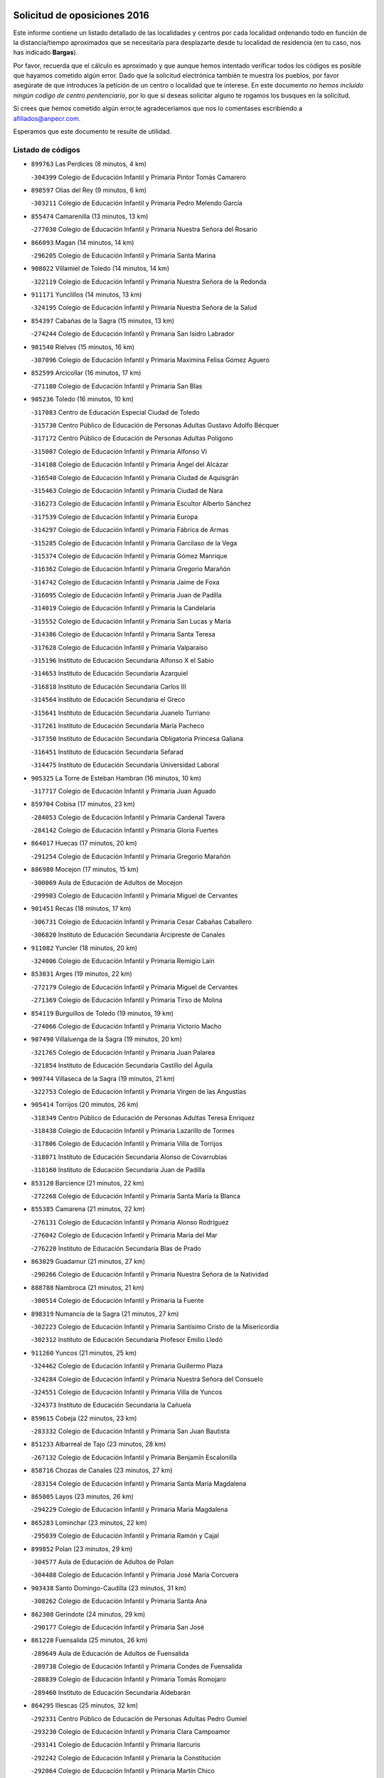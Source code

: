 

.. image:: logo.png
   :align: center

Solicitud de oposiciones 2016
======================================================

  
  
Este informe contiene un listado detallado de las localidades y centros por cada
localidad ordenando todo en función de la distancia/tiempo aproximados que se
necesitaría para desplazarte desde tu localidad de residencia (en tu caso,
nos has indicado **Bargas**).

Por favor, recuerda que el cálculo es aproximado y que aunque hemos
intentado verificar todos los códigos es posible que hayamos cometido algún
error. Dado que la solicitud electrónica también te muestra los pueblos, por
favor asegúrate de que introduces la petición de un centro o localidad que
te interese. En este documento
*no hemos incluido ningún codigo de centro penitenciario*, por lo que si deseas
solicitar alguno te rogamos los busques en la solicitud.

Si crees que hemos cometido algún error,te agradeceríamos que nos lo comentases
escribiendo a afiliados@anpecr.com.

Esperamos que este documento te resulte de utilidad.



Listado de códigos
-------------------


- ``899763`` Las Perdices  (8 minutos, 4 km)

  -``304399`` Colegio de Educación Infantil y Primaria Pintor Tomás Camarero
    

- ``898597`` Olias del Rey  (9 minutos, 6 km)

  -``303211`` Colegio de Educación Infantil y Primaria Pedro Melendo García
    

- ``855474`` Camarenilla  (13 minutos, 13 km)

  -``277030`` Colegio de Educación Infantil y Primaria Nuestra Señora del Rosario
    

- ``866093`` Magan  (14 minutos, 14 km)

  -``296205`` Colegio de Educación Infantil y Primaria Santa Marina
    

- ``908022`` Villamiel de Toledo  (14 minutos, 14 km)

  -``322119`` Colegio de Educación Infantil y Primaria Nuestra Señora de la Redonda
    

- ``911171`` Yunclillos  (14 minutos, 13 km)

  -``324195`` Colegio de Educación Infantil y Primaria Nuestra Señora de la Salud
    

- ``854397`` Cabañas de la Sagra  (15 minutos, 13 km)

  -``274244`` Colegio de Educación Infantil y Primaria San Isidro Labrador
    

- ``901540`` Rielves  (15 minutos, 16 km)

  -``307096`` Colegio de Educación Infantil y Primaria Maximina Felisa Gómez Aguero
    

- ``852599`` Arcicollar  (16 minutos, 17 km)

  -``271180`` Colegio de Educación Infantil y Primaria San Blas
    

- ``905236`` Toledo  (16 minutos, 10 km)

  -``317083`` Centro de Educación Especial Ciudad de Toledo
    

  -``315730`` Centro Público de Educación de Personas Adultas Gustavo Adolfo Bécquer
    

  -``317172`` Centro Público de Educación de Personas Adultas Polígono
    

  -``315007`` Colegio de Educación Infantil y Primaria Alfonso Vi
    

  -``314108`` Colegio de Educación Infantil y Primaria Ángel del Alcázar
    

  -``316540`` Colegio de Educación Infantil y Primaria Ciudad de Aquisgrán
    

  -``315463`` Colegio de Educación Infantil y Primaria Ciudad de Nara
    

  -``316273`` Colegio de Educación Infantil y Primaria Escultor Alberto Sánchez
    

  -``317539`` Colegio de Educación Infantil y Primaria Europa
    

  -``314297`` Colegio de Educación Infantil y Primaria Fábrica de Armas
    

  -``315285`` Colegio de Educación Infantil y Primaria Garcilaso de la Vega
    

  -``315374`` Colegio de Educación Infantil y Primaria Gómez Manrique
    

  -``316362`` Colegio de Educación Infantil y Primaria Gregorio Marañón
    

  -``314742`` Colegio de Educación Infantil y Primaria Jaime de Foxa
    

  -``316095`` Colegio de Educación Infantil y Primaria Juan de Padilla
    

  -``314019`` Colegio de Educación Infantil y Primaria la Candelaria
    

  -``315552`` Colegio de Educación Infantil y Primaria San Lucas y María
    

  -``314386`` Colegio de Educación Infantil y Primaria Santa Teresa
    

  -``317628`` Colegio de Educación Infantil y Primaria Valparaíso
    

  -``315196`` Instituto de Educación Secundaria Alfonso X el Sabio
    

  -``314653`` Instituto de Educación Secundaria Azarquiel
    

  -``316818`` Instituto de Educación Secundaria Carlos III
    

  -``314564`` Instituto de Educación Secundaria el Greco
    

  -``315641`` Instituto de Educación Secundaria Juanelo Turriano
    

  -``317261`` Instituto de Educación Secundaria María Pacheco
    

  -``317350`` Instituto de Educación Secundaria Obligatoria Princesa Galiana
    

  -``316451`` Instituto de Educación Secundaria Sefarad
    

  -``314475`` Instituto de Educación Secundaria Universidad Laboral
    

- ``905325`` La Torre de Esteban Hambran  (16 minutos, 10 km)

  -``317717`` Colegio de Educación Infantil y Primaria Juan Aguado
    

- ``859704`` Cobisa  (17 minutos, 23 km)

  -``284053`` Colegio de Educación Infantil y Primaria Cardenal Tavera
    

  -``284142`` Colegio de Educación Infantil y Primaria Gloria Fuertes
    

- ``864017`` Huecas  (17 minutos, 20 km)

  -``291254`` Colegio de Educación Infantil y Primaria Gregorio Marañón
    

- ``886980`` Mocejon  (17 minutos, 15 km)

  -``300069`` Aula de Educación de Adultos de Mocejon
    

  -``299903`` Colegio de Educación Infantil y Primaria Miguel de Cervantes
    

- ``901451`` Recas  (18 minutos, 17 km)

  -``306731`` Colegio de Educación Infantil y Primaria Cesar Cabañas Caballero
    

  -``306820`` Instituto de Educación Secundaria Arcipreste de Canales
    

- ``911082`` Yuncler  (18 minutos, 20 km)

  -``324006`` Colegio de Educación Infantil y Primaria Remigio Laín
    

- ``853031`` Arges  (19 minutos, 22 km)

  -``272179`` Colegio de Educación Infantil y Primaria Miguel de Cervantes
    

  -``271369`` Colegio de Educación Infantil y Primaria Tirso de Molina
    

- ``854119`` Burguillos de Toledo  (19 minutos, 19 km)

  -``274066`` Colegio de Educación Infantil y Primaria Victorio Macho
    

- ``907490`` Villaluenga de la Sagra  (19 minutos, 20 km)

  -``321765`` Colegio de Educación Infantil y Primaria Juan Palarea
    

  -``321854`` Instituto de Educación Secundaria Castillo del Águila
    

- ``909744`` Villaseca de la Sagra  (19 minutos, 21 km)

  -``322753`` Colegio de Educación Infantil y Primaria Virgen de las Angustias
    

- ``905414`` Torrijos  (20 minutos, 26 km)

  -``318349`` Centro Público de Educación de Personas Adultas Teresa Enríquez
    

  -``318438`` Colegio de Educación Infantil y Primaria Lazarillo de Tormes
    

  -``317806`` Colegio de Educación Infantil y Primaria Villa de Torrijos
    

  -``318071`` Instituto de Educación Secundaria Alonso de Covarrubias
    

  -``318160`` Instituto de Educación Secundaria Juan de Padilla
    

- ``853120`` Barcience  (21 minutos, 22 km)

  -``272268`` Colegio de Educación Infantil y Primaria Santa María la Blanca
    

- ``855385`` Camarena  (21 minutos, 22 km)

  -``276131`` Colegio de Educación Infantil y Primaria Alonso Rodríguez
    

  -``276042`` Colegio de Educación Infantil y Primaria María del Mar
    

  -``276220`` Instituto de Educación Secundaria Blas de Prado
    

- ``863029`` Guadamur  (21 minutos, 27 km)

  -``290266`` Colegio de Educación Infantil y Primaria Nuestra Señora de la Natividad
    

- ``888788`` Nambroca  (21 minutos, 21 km)

  -``300514`` Colegio de Educación Infantil y Primaria la Fuente
    

- ``898319`` Numancia de la Sagra  (21 minutos, 27 km)

  -``302223`` Colegio de Educación Infantil y Primaria Santísimo Cristo de la Misericordia
    

  -``302312`` Instituto de Educación Secundaria Profesor Emilio Lledó
    

- ``911260`` Yuncos  (21 minutos, 25 km)

  -``324462`` Colegio de Educación Infantil y Primaria Guillermo Plaza
    

  -``324284`` Colegio de Educación Infantil y Primaria Nuestra Señora del Consuelo
    

  -``324551`` Colegio de Educación Infantil y Primaria Villa de Yuncos
    

  -``324373`` Instituto de Educación Secundaria la Cañuela
    

- ``859615`` Cobeja  (22 minutos, 23 km)

  -``283332`` Colegio de Educación Infantil y Primaria San Juan Bautista
    

- ``851233`` Albarreal de Tajo  (23 minutos, 28 km)

  -``267132`` Colegio de Educación Infantil y Primaria Benjamín Escalonilla
    

- ``858716`` Chozas de Canales  (23 minutos, 27 km)

  -``283154`` Colegio de Educación Infantil y Primaria Santa María Magdalena
    

- ``865005`` Layos  (23 minutos, 26 km)

  -``294229`` Colegio de Educación Infantil y Primaria María Magdalena
    

- ``865283`` Lominchar  (23 minutos, 22 km)

  -``295039`` Colegio de Educación Infantil y Primaria Ramón y Cajal
    

- ``899852`` Polan  (23 minutos, 29 km)

  -``304577`` Aula de Educación de Adultos de Polan
    

  -``304488`` Colegio de Educación Infantil y Primaria José María Corcuera
    

- ``903438`` Santo Domingo-Caudilla  (23 minutos, 31 km)

  -``308262`` Colegio de Educación Infantil y Primaria Santa Ana
    

- ``862308`` Gerindote  (24 minutos, 29 km)

  -``290177`` Colegio de Educación Infantil y Primaria San José
    

- ``861220`` Fuensalida  (25 minutos, 26 km)

  -``289649`` Aula de Educación de Adultos de Fuensalida
    

  -``289738`` Colegio de Educación Infantil y Primaria Condes de Fuensalida
    

  -``288839`` Colegio de Educación Infantil y Primaria Tomás Romojaro
    

  -``289460`` Instituto de Educación Secundaria Aldebarán
    

- ``864295`` Illescas  (25 minutos, 32 km)

  -``292331`` Centro Público de Educación de Personas Adultas Pedro Gumiel
    

  -``293230`` Colegio de Educación Infantil y Primaria Clara Campoamor
    

  -``293141`` Colegio de Educación Infantil y Primaria Ilarcuris
    

  -``292242`` Colegio de Educación Infantil y Primaria la Constitución
    

  -``292064`` Colegio de Educación Infantil y Primaria Martín Chico
    

  -``293052`` Instituto de Educación Secundaria Condestable Álvaro de Luna
    

  -``292153`` Instituto de Educación Secundaria Juan de Padilla
    

- ``898130`` Noves  (25 minutos, 31 km)

  -``302134`` Colegio de Educación Infantil y Primaria Nuestra Señora de la Monjia
    

- ``903527`` El Señorio de Illescas  (25 minutos, 32 km)

  -``308351`` Colegio de Educación Infantil y Primaria el Greco
    

- ``910361`` Yeles  (25 minutos, 33 km)

  -``323652`` Colegio de Educación Infantil y Primaria San Antonio
    

- ``852132`` Almonacid de Toledo  (26 minutos, 34 km)

  -``270192`` Colegio de Educación Infantil y Primaria Virgen de la Oliva
    

- ``899585`` Pantoja  (26 minutos, 31 km)

  -``304021`` Colegio de Educación Infantil y Primaria Marqueses de Manzanedo
    

- ``900007`` Portillo de Toledo  (26 minutos, 26 km)

  -``304666`` Colegio de Educación Infantil y Primaria Conde de Ruiseñada
    

- ``851055`` Ajofrin  (27 minutos, 33 km)

  -``266322`` Colegio de Educación Infantil y Primaria Jacinto Guerrero
    

- ``851411`` Alcabon  (27 minutos, 35 km)

  -``267310`` Colegio de Educación Infantil y Primaria Nuestra Señora de la Aurora
    

- ``852310`` Añover de Tajo  (27 minutos, 33 km)

  -``270370`` Colegio de Educación Infantil y Primaria Conde de Mayalde
    

  -``271091`` Instituto de Educación Secundaria San Blas
    

- ``866360`` Maqueda  (27 minutos, 37 km)

  -``297104`` Colegio de Educación Infantil y Primaria Don Álvaro de Luna
    

- ``854208`` Burujon  (28 minutos, 36 km)

  -``274155`` Colegio de Educación Infantil y Primaria Juan XXIII
    

- ``861042`` Escalonilla  (28 minutos, 35 km)

  -``287395`` Colegio de Educación Infantil y Primaria Sagrados Corazones
    

- ``899496`` Palomeque  (28 minutos, 27 km)

  -``303856`` Colegio de Educación Infantil y Primaria San Juan Bautista
    

- ``857450`` Cedillo del Condado  (29 minutos, 27 km)

  -``282344`` Colegio de Educación Infantil y Primaria Nuestra Señora de la Natividad
    

- ``869602`` Mazarambroz  (29 minutos, 33 km)

  -``298648`` Colegio de Educación Infantil y Primaria Nuestra Señora del Sagrario
    

- ``889954`` Noez  (29 minutos, 36 km)

  -``301780`` Colegio de Educación Infantil y Primaria Santísimo Cristo de la Salud
    

- ``907034`` Las Ventas de Retamosa  (29 minutos, 30 km)

  -``320777`` Colegio de Educación Infantil y Primaria Santiago Paniego
    

- ``908111`` Villaminaya  (29 minutos, 37 km)

  -``322208`` Colegio de Educación Infantil y Primaria Santo Domingo de Silos
    

- ``851144`` Alameda de la Sagra  (30 minutos, 29 km)

  -``267043`` Colegio de Educación Infantil y Primaria Nuestra Señora de la Asunción
    

- ``867170`` Mascaraque  (30 minutos, 38 km)

  -``297382`` Colegio de Educación Infantil y Primaria Juan de Padilla
    

- ``901273`` Quismondo  (30 minutos, 44 km)

  -``306553`` Colegio de Educación Infantil y Primaria Pedro Zamorano
    

- ``903349`` Santa Olalla  (30 minutos, 42 km)

  -``308173`` Colegio de Educación Infantil y Primaria Nuestra Señora de la Piedad
    

- ``909833`` Villasequilla  (30 minutos, 35 km)

  -``322842`` Colegio de Educación Infantil y Primaria San Isidro Labrador
    

- ``861131`` Esquivias  (31 minutos, 38 km)

  -``288650`` Colegio de Educación Infantil y Primaria Catalina de Palacios
    

  -``288472`` Colegio de Educación Infantil y Primaria Miguel de Cervantes
    

  -``288561`` Instituto de Educación Secundaria Alonso Quijada
    

- ``904337`` Sonseca  (31 minutos, 35 km)

  -``310879`` Centro Público de Educación de Personas Adultas Cum Laude
    

  -``310968`` Colegio de Educación Infantil y Primaria Peñamiel
    

  -``310501`` Colegio de Educación Infantil y Primaria San Juan Evangelista
    

  -``310690`` Instituto de Educación Secundaria la Sisla
    

- ``906135`` Ugena  (31 minutos, 37 km)

  -``318705`` Colegio de Educación Infantil y Primaria Miguel de Cervantes
    

  -``318894`` Colegio de Educación Infantil y Primaria Tres Torres
    

- ``910183`` El Viso de San Juan  (31 minutos, 29 km)

  -``323107`` Colegio de Educación Infantil y Primaria Fernando de Alarcón
    

  -``323296`` Colegio de Educación Infantil y Primaria Miguel Delibes
    

- ``856195`` Carmena  (32 minutos, 37 km)

  -``279929`` Colegio de Educación Infantil y Primaria Cristo de la Cueva
    

- ``903160`` Santa Cruz del Retamar  (32 minutos, 34 km)

  -``308084`` Colegio de Educación Infantil y Primaria Nuestra Señora de la Paz
    

- ``905503`` Totanes  (32 minutos, 42 km)

  -``318527`` Colegio de Educación Infantil y Primaria Inmaculada Concepción
    

- ``853587`` Borox  (33 minutos, 42 km)

  -``273345`` Colegio de Educación Infantil y Primaria Nuestra Señora de la Salud
    

- ``862030`` Galvez  (33 minutos, 43 km)

  -``289827`` Colegio de Educación Infantil y Primaria San Juan de la Cruz
    

  -``289916`` Instituto de Educación Secundaria Montes de Toledo
    

- ``866271`` Manzaneque  (33 minutos, 46 km)

  -``297015`` Colegio de Educación Infantil y Primaria Álvarez de Toledo
    

- ``899218`` Orgaz  (33 minutos, 41 km)

  -``303589`` Colegio de Educación Infantil y Primaria Conde de Orgaz
    

- ``900285`` La Puebla de Montalban  (33 minutos, 40 km)

  -``305476`` Aula de Educación de Adultos de Puebla de Montalban (La)
    

  -``305298`` Colegio de Educación Infantil y Primaria Fernando de Rojas
    

  -``305387`` Instituto de Educación Secundaria Juan de Lucena
    

- ``900552`` Pulgar  (33 minutos, 38 km)

  -``305743`` Colegio de Educación Infantil y Primaria Nuestra Señora de la Blanca
    

- ``856373`` Carranque  (34 minutos, 39 km)

  -``280279`` Colegio de Educación Infantil y Primaria Guadarrama
    

  -``281089`` Colegio de Educación Infantil y Primaria Villa de Materno
    

  -``280368`` Instituto de Educación Secundaria Libertad
    

- ``888699`` Mora  (34 minutos, 42 km)

  -``300425`` Aula de Educación de Adultos de Mora
    

  -``300247`` Colegio de Educación Infantil y Primaria Fernando Martín
    

  -``300158`` Colegio de Educación Infantil y Primaria José Ramón Villa
    

  -``300336`` Instituto de Educación Secundaria Peñas Negras
    

- ``856551`` El Casar de Escalona  (35 minutos, 52 km)

  -``281267`` Colegio de Educación Infantil y Primaria Nuestra Señora de Hortum Sancho
    

- ``863396`` Hormigos  (35 minutos, 48 km)

  -``291165`` Colegio de Educación Infantil y Primaria Virgen de la Higuera
    

- ``857094`` Casarrubios del Monte  (36 minutos, 40 km)

  -``281356`` Colegio de Educación Infantil y Primaria San Juan de Dios
    

- ``860143`` Domingo Perez  (36 minutos, 54 km)

  -``286307`` Colegio Rural Agrupado Campos de Castilla
    

- ``906313`` Valmojado  (36 minutos, 38 km)

  -``320310`` Aula de Educación de Adultos de Valmojado
    

  -``320132`` Colegio de Educación Infantil y Primaria Santo Domingo de Guzmán
    

  -``320221`` Instituto de Educación Secundaria Cañada Real
    

- ``908200`` Villamuelas  (36 minutos, 42 km)

  -``322397`` Colegio de Educación Infantil y Primaria Santa María Magdalena
    

- ``910450`` Yepes  (36 minutos, 45 km)

  -``323741`` Colegio de Educación Infantil y Primaria Rafael García Valiño
    

  -``323830`` Instituto de Educación Secundaria Carpetania
    

- ``864106`` Huerta de Valdecarabanos  (37 minutos, 45 km)

  -``291343`` Colegio de Educación Infantil y Primaria Virgen del Rosario de Pastores
    

- ``867359`` La Mata  (37 minutos, 42 km)

  -``298559`` Colegio de Educación Infantil y Primaria Severo Ochoa
    

- ``904159`` Seseña  (37 minutos, 45 km)

  -``308440`` Colegio de Educación Infantil y Primaria Gabriel Uriarte
    

  -``310056`` Colegio de Educación Infantil y Primaria Juan Carlos I
    

  -``308807`` Colegio de Educación Infantil y Primaria Sisius
    

  -``308718`` Instituto de Educación Secundaria las Salinas
    

  -``308629`` Instituto de Educación Secundaria Margarita Salas
    

- ``856284`` El Carpio de Tajo  (38 minutos, 48 km)

  -``280090`` Colegio de Educación Infantil y Primaria Nuestra Señora de Ronda
    

- ``860054`` Cuerva  (38 minutos, 44 km)

  -``286218`` Colegio de Educación Infantil y Primaria Soledad Alonso Dorado
    

- ``855107`` Calypo Fado  (39 minutos, 44 km)

  -``275232`` Colegio de Educación Infantil y Primaria Calypo
    

- ``856462`` Carriches  (39 minutos, 44 km)

  -``281178`` Colegio de Educación Infantil y Primaria Doctor Cesar González Gómez
    

- ``860321`` Escalona  (39 minutos, 50 km)

  -``287117`` Colegio de Educación Infantil y Primaria Inmaculada Concepción
    

  -``287206`` Instituto de Educación Secundaria Lazarillo de Tormes
    

- ``879789`` Menasalbas  (39 minutos, 50 km)

  -``299458`` Colegio de Educación Infantil y Primaria Nuestra Señora de Fátima
    

- ``858805`` Ciruelos  (40 minutos, 53 km)

  -``283243`` Colegio de Educación Infantil y Primaria Santísimo Cristo de la Misericordia
    

- ``904248`` Seseña Nuevo  (40 minutos, 50 km)

  -``310323`` Centro Público de Educación de Personas Adultas de Seseña Nuevo
    

  -``310412`` Colegio de Educación Infantil y Primaria el Quiñón
    

  -``310145`` Colegio de Educación Infantil y Primaria Fernando de Rojas
    

  -``310234`` Colegio de Educación Infantil y Primaria Gloria Fuertes
    

- ``857272`` Cazalegas  (41 minutos, 65 km)

  -``282077`` Colegio de Educación Infantil y Primaria Miguel de Cervantes
    

- ``858627`` Los Cerralbos  (41 minutos, 59 km)

  -``283065`` Colegio Rural Agrupado Entrerríos
    

- ``879878`` Mentrida  (42 minutos, 46 km)

  -``299547`` Colegio de Educación Infantil y Primaria Luis Solana
    

  -``299636`` Instituto de Educación Secundaria Antonio Jiménez-Landi
    

- ``899129`` Ontigola  (42 minutos, 51 km)

  -``303300`` Colegio de Educación Infantil y Primaria Virgen del Rosario
    

- ``902172`` San Martin de Montalban  (42 minutos, 56 km)

  -``307274`` Colegio de Educación Infantil y Primaria Santísimo Cristo de la Luz
    

- ``852221`` Almorox  (43 minutos, 59 km)

  -``270281`` Colegio de Educación Infantil y Primaria Silvano Cirujano
    

- ``906591`` Las Ventas con Peña Aguilera  (43 minutos, 50 km)

  -``320688`` Colegio de Educación Infantil y Primaria Nuestra Señora del Águila
    

- ``908578`` Villanueva de Bogas  (43 minutos, 56 km)

  -``322575`` Colegio de Educación Infantil y Primaria Santa Ana
    

- ``910272`` Los Yebenes  (43 minutos, 50 km)

  -``323563`` Aula de Educación de Adultos de Yebenes (Los)
    

  -``323385`` Colegio de Educación Infantil y Primaria San José de Calasanz
    

  -``323474`` Instituto de Educación Secundaria Guadalerzas
    

- ``866182`` Malpica de Tajo  (44 minutos, 57 km)

  -``296394`` Colegio de Educación Infantil y Primaria Fulgencio Sánchez Cabezudo
    

- ``898408`` Ocaña  (44 minutos, 57 km)

  -``302868`` Centro Público de Educación de Personas Adultas Gutierre de Cárdenas
    

  -``303122`` Colegio de Educación Infantil y Primaria Pastor Poeta
    

  -``302401`` Colegio de Educación Infantil y Primaria San José de Calasanz
    

  -``302590`` Instituto de Educación Secundaria Alonso de Ercilla
    

  -``302779`` Instituto de Educación Secundaria Miguel Hernández
    

- ``857361`` Cebolla  (45 minutos, 60 km)

  -``282166`` Colegio de Educación Infantil y Primaria Nuestra Señora de la Antigua
    

  -``282255`` Instituto de Educación Secundaria Arenales del Tajo
    

- ``906046`` Turleque  (45 minutos, 63 km)

  -``318616`` Colegio de Educación Infantil y Primaria Fernán González
    

- ``859893`` Consuegra  (46 minutos, 70 km)

  -``285130`` Centro Público de Educación de Personas Adultas Castillo de Consuegra
    

  -``284320`` Colegio de Educación Infantil y Primaria Miguel de Cervantes
    

  -``284231`` Colegio de Educación Infantil y Primaria Santísimo Cristo de la Vera Cruz
    

  -``285041`` Instituto de Educación Secundaria Consaburum
    

- ``860232`` Dosbarrios  (46 minutos, 64 km)

  -``287028`` Colegio de Educación Infantil y Primaria San Isidro Labrador
    

- ``863118`` La Guardia  (47 minutos, 60 km)

  -``290355`` Colegio de Educación Infantil y Primaria Valentín Escobar
    

- ``888966`` Navahermosa  (47 minutos, 62 km)

  -``300970`` Centro Público de Educación de Personas Adultas la Raña
    

  -``300792`` Colegio de Educación Infantil y Primaria San Miguel Arcángel
    

  -``300881`` Instituto de Educación Secundaria Obligatoria Manuel de Guzmán
    

- ``898041`` Nombela  (47 minutos, 59 km)

  -``302045`` Colegio de Educación Infantil y Primaria Cristo de la Nava
    

- ``867081`` Marjaliza  (48 minutos, 58 km)

  -``297293`` Colegio de Educación Infantil y Primaria San Juan
    

- ``889865`` Noblejas  (48 minutos, 66 km)

  -``301691`` Aula de Educación de Adultos de Noblejas
    

  -``301502`` Colegio de Educación Infantil y Primaria Santísimo Cristo de las Injurias
    

- ``905058`` Tembleque  (48 minutos, 66 km)

  -``313754`` Colegio de Educación Infantil y Primaria Antonia González
    

- ``854575`` Calalberche  (50 minutos, 52 km)

  -``275054`` Colegio de Educación Infantil y Primaria Ribera del Alberche
    

- ``902539`` San Roman de los Montes  (50 minutos, 82 km)

  -``307541`` Colegio de Educación Infantil y Primaria Nuestra Señora del Buen Camino
    

- ``902350`` San Pablo de los Montes  (51 minutos, 62 km)

  -``307452`` Colegio de Educación Infantil y Primaria Nuestra Señora de Gracia
    

- ``909655`` Villarrubia de Santiago  (51 minutos, 71 km)

  -``322664`` Colegio de Educación Infantil y Primaria Nuestra Señora del Castellar
    

- ``865372`` Madridejos  (52 minutos, 77 km)

  -``296027`` Aula de Educación de Adultos de Madridejos
    

  -``296116`` Centro de Educación Especial Mingoliva
    

  -``295128`` Colegio de Educación Infantil y Primaria Garcilaso de la Vega
    

  -``295306`` Colegio de Educación Infantil y Primaria Santa Ana
    

  -``295217`` Instituto de Educación Secundaria Valdehierro
    

- ``900374`` La Pueblanueva  (52 minutos, 83 km)

  -``305565`` Colegio de Educación Infantil y Primaria San Isidro
    

- ``902261`` San Martin de Pusa  (53 minutos, 73 km)

  -``307363`` Colegio Rural Agrupado Río Pusa
    

- ``910094`` Villatobas  (53 minutos, 75 km)

  -``323018`` Colegio de Educación Infantil y Primaria Sagrado Corazón de Jesús
    

- ``869791`` Mejorada  (54 minutos, 88 km)

  -``298737`` Colegio Rural Agrupado Ribera del Guadyerbas
    

- ``901362`` El Real de San Vicente  (54 minutos, 75 km)

  -``306642`` Colegio Rural Agrupado Tierras de Viriato
    

- ``902083`` El Romeral  (54 minutos, 72 km)

  -``307185`` Colegio de Educación Infantil y Primaria Silvano Cirujano
    

- ``904426`` Talavera de la Reina  (54 minutos, 77 km)

  -``313487`` Centro de Educación Especial Bios
    

  -``312677`` Centro Público de Educación de Personas Adultas Río Tajo
    

  -``312588`` Colegio de Educación Infantil y Primaria Antonio Machado
    

  -``313576`` Colegio de Educación Infantil y Primaria Bartolomé Nicolau
    

  -``311044`` Colegio de Educación Infantil y Primaria Federico García Lorca
    

  -``311311`` Colegio de Educación Infantil y Primaria Fray Hernando de Talavera
    

  -``312121`` Colegio de Educación Infantil y Primaria Hernán Cortés
    

  -``312499`` Colegio de Educación Infantil y Primaria José Bárcena
    

  -``311222`` Colegio de Educación Infantil y Primaria Nuestra Señora del Prado
    

  -``312855`` Colegio de Educación Infantil y Primaria Pablo Iglesias
    

  -``311400`` Colegio de Educación Infantil y Primaria San Ildefonso
    

  -``311689`` Colegio de Educación Infantil y Primaria San Juan de Dios
    

  -``311133`` Colegio de Educación Infantil y Primaria Santa María
    

  -``312210`` Instituto de Educación Secundaria Gabriel Alonso de Herrera
    

  -``311867`` Instituto de Educación Secundaria Juan Antonio Castro
    

  -``311778`` Instituto de Educación Secundaria Padre Juan de Mariana
    

  -``313020`` Instituto de Educación Secundaria Puerta de Cuartos
    

  -``313209`` Instituto de Educación Secundaria Ribera del Tajo
    

  -``312032`` Instituto de Educación Secundaria San Isidro
    

- ``906224`` Urda  (54 minutos, 81 km)

  -``320043`` Colegio de Educación Infantil y Primaria Santo Cristo
    

- ``856006`` Camuñas  (55 minutos, 86 km)

  -``277308`` Colegio de Educación Infantil y Primaria Cardenal Cisneros
    

- ``862219`` Gamonal  (56 minutos, 93 km)

  -``290088`` Colegio de Educación Infantil y Primaria Don Cristóbal López
    

- ``904515`` Talavera la Nueva  (56 minutos, 92 km)

  -``313665`` Colegio de Educación Infantil y Primaria San Isidro
    

- ``906402`` Velada  (57 minutos, 95 km)

  -``320599`` Colegio de Educación Infantil y Primaria Andrés Arango
    

- ``865194`` Lillo  (58 minutos, 76 km)

  -``294318`` Colegio de Educación Infantil y Primaria Marcelino Murillo
    

- ``851322`` Alberche del Caudillo  (59 minutos, 98 km)

  -``267221`` Colegio de Educación Infantil y Primaria San Isidro
    

- ``855018`` Calera y Chozas  (59 minutos, 101 km)

  -``275143`` Colegio de Educación Infantil y Primaria Santísimo Cristo de Chozas
    

- ``903071`` Santa Cruz de la Zarza  (1h, 88 km)

  -``307630`` Colegio de Educación Infantil y Primaria Eduardo Palomo Rodríguez
    

  -``307819`` Instituto de Educación Secundaria Obligatoria Velsinia
    

- ``907301`` Villafranca de los Caballeros  (1h, 98 km)

  -``321587`` Colegio de Educación Infantil y Primaria Miguel de Cervantes
    

  -``321676`` Instituto de Educación Secundaria Obligatoria la Falcata
    

- ``820362`` Herencia  (1h 1min, 98 km)

  -``155350`` Aula de Educación de Adultos de Herencia
    

  -``155172`` Colegio de Educación Infantil y Primaria Carrasco Alcalde
    

  -``155261`` Instituto de Educación Secundaria Hermógenes Rodríguez
    

- ``889598`` Los Navalmorales  (1h 1min, 80 km)

  -``301146`` Colegio de Educación Infantil y Primaria San Francisco
    

  -``301235`` Instituto de Educación Secundaria los Navalmorales
    

- ``859982`` Corral de Almaguer  (1h 3min, 96 km)

  -``285319`` Colegio de Educación Infantil y Primaria Nuestra Señora de la Muela
    

  -``286129`` Instituto de Educación Secundaria la Besana
    

- ``907212`` Villacañas  (1h 4min, 84 km)

  -``321498`` Aula de Educación de Adultos de Villacañas
    

  -``321031`` Colegio de Educación Infantil y Primaria Santa Bárbara
    

  -``321309`` Instituto de Educación Secundaria Enrique de Arfe
    

  -``321120`` Instituto de Educación Secundaria Garcilaso de la Vega
    

- ``820184`` Fuente el Fresno  (1h 5min, 91 km)

  -``154818`` Colegio de Educación Infantil y Primaria Miguel Delibes
    

- ``830260`` Villarta de San Juan  (1h 5min, 104 km)

  -``199828`` Colegio de Educación Infantil y Primaria Nuestra Señora de la Paz
    

- ``863207`` Las Herencias  (1h 5min, 91 km)

  -``291076`` Colegio de Educación Infantil y Primaria Vera Cruz
    

- ``813439`` Alcazar de San Juan  (1h 6min, 113 km)

  -``137808`` Centro Público de Educación de Personas Adultas Enrique Tierno Galván
    

  -``137719`` Colegio de Educación Infantil y Primaria Alces
    

  -``137085`` Colegio de Educación Infantil y Primaria el Santo
    

  -``140223`` Colegio de Educación Infantil y Primaria Gloria Fuertes
    

  -``140401`` Colegio de Educación Infantil y Primaria Jardín de Arena
    

  -``137263`` Colegio de Educación Infantil y Primaria Jesús Ruiz de la Fuente
    

  -``137174`` Colegio de Educación Infantil y Primaria Juan de Austria
    

  -``139973`` Colegio de Educación Infantil y Primaria Pablo Ruiz Picasso
    

  -``137352`` Colegio de Educación Infantil y Primaria Santa Clara
    

  -``137530`` Instituto de Educación Secundaria Juan Bosco
    

  -``140045`` Instituto de Educación Secundaria María Zambrano
    

  -``137441`` Instituto de Educación Secundaria Miguel de Cervantes Saavedra
    

- ``815326`` Arenas de San Juan  (1h 6min, 110 km)

  -``143387`` Colegio Rural Agrupado de Arenas de San Juan
    

- ``889776`` Navamorcuende  (1h 6min, 98 km)

  -``301413`` Colegio Rural Agrupado Sierra de San Vicente
    

- ``899307`` Oropesa  (1h 7min, 115 km)

  -``303678`` Colegio de Educación Infantil y Primaria Martín Gallinar
    

  -``303767`` Instituto de Educación Secundaria Alonso de Orozco
    

- ``864384`` Lagartera  (1h 8min, 116 km)

  -``294040`` Colegio de Educación Infantil y Primaria Jacinto Guerrero
    

- ``899674`` Parrillas  (1h 8min, 110 km)

  -``304110`` Colegio de Educación Infantil y Primaria Nuestra Señora de la Luz
    

- ``825046`` Retuerta del Bullaque  (1h 9min, 90 km)

  -``177133`` Colegio Rural Agrupado Montes de Toledo
    

- ``889687`` Los Navalucillos  (1h 9min, 87 km)

  -``301324`` Colegio de Educación Infantil y Primaria Nuestra Señora de las Saleras
    

- ``907123`` La Villa de Don Fadrique  (1h 9min, 95 km)

  -``320866`` Colegio de Educación Infantil y Primaria Ramón y Cajal
    

  -``320955`` Instituto de Educación Secundaria Obligatoria Leonor de Guzmán
    

- ``838731`` Tarancon  (1h 10min, 103 km)

  -``227173`` Centro Público de Educación de Personas Adultas Altomira
    

  -``227084`` Colegio de Educación Infantil y Primaria Duque de Riánsares
    

  -``227262`` Colegio de Educación Infantil y Primaria Gloria Fuertes
    

  -``227351`` Instituto de Educación Secundaria la Hontanilla
    

- ``854486`` Cabezamesada  (1h 10min, 106 km)

  -``274333`` Colegio de Educación Infantil y Primaria Alonso de Cárdenas
    

- ``869880`` El Membrillo  (1h 10min, 96 km)

  -``298826`` Colegio de Educación Infantil y Primaria Ortega Pérez
    

- ``821172`` Llanos del Caudillo  (1h 11min, 120 km)

  -``156071`` Colegio de Educación Infantil y Primaria el Oasis
    

- ``855296`` La Calzada de Oropesa  (1h 11min, 123 km)

  -``275321`` Colegio Rural Agrupado Campo Arañuelo
    

- ``833324`` Fuente de Pedro Naharro  (1h 12min, 111 km)

  -``220780`` Colegio Rural Agrupado Retama
    

- ``842501`` Azuqueca de Henares  (1h 12min, 111 km)

  -``241575`` Centro Público de Educación de Personas Adultas Clara Campoamor
    

  -``242107`` Colegio de Educación Infantil y Primaria la Espiga
    

  -``242018`` Colegio de Educación Infantil y Primaria la Paloma
    

  -``241119`` Colegio de Educación Infantil y Primaria la Paz
    

  -``241664`` Colegio de Educación Infantil y Primaria Maestra Plácida Herranz
    

  -``241842`` Colegio de Educación Infantil y Primaria Siglo XXI
    

  -``241208`` Colegio de Educación Infantil y Primaria Virgen de la Soledad
    

  -``241397`` Instituto de Educación Secundaria Arcipreste de Hita
    

  -``241753`` Instituto de Educación Secundaria Profesor Domínguez Ortiz
    

  -``241486`` Instituto de Educación Secundaria San Isidro
    

- ``851500`` Alcaudete de la Jara  (1h 12min, 101 km)

  -``269931`` Colegio de Educación Infantil y Primaria Rufino Mansi
    

- ``817035`` Campo de Criptana  (1h 13min, 119 km)

  -``146807`` Aula de Educación de Adultos de Campo de Criptana
    

  -``146629`` Colegio de Educación Infantil y Primaria Domingo Miras
    

  -``146351`` Colegio de Educación Infantil y Primaria Sagrado Corazón
    

  -``146262`` Colegio de Educación Infantil y Primaria Virgen de Criptana
    

  -``146173`` Colegio de Educación Infantil y Primaria Virgen de la Paz
    

  -``146440`` Instituto de Educación Secundaria Isabel Perillán y Quirós
    

- ``821350`` Malagon  (1h 13min, 101 km)

  -``156616`` Aula de Educación de Adultos de Malagon
    

  -``156349`` Colegio de Educación Infantil y Primaria Cañada Real
    

  -``156438`` Colegio de Educación Infantil y Primaria Santa Teresa
    

  -``156527`` Instituto de Educación Secundaria Estados del Duque
    

- ``842145`` Alovera  (1h 13min, 117 km)

  -``240676`` Aula de Educación de Adultos de Alovera
    

  -``240587`` Colegio de Educación Infantil y Primaria Campiña Verde
    

  -``240309`` Colegio de Educación Infantil y Primaria Parque Vallejo
    

  -``240120`` Colegio de Educación Infantil y Primaria Virgen de la Paz
    

  -``240498`` Instituto de Educación Secundaria Carmen Burgos de Seguí
    

- ``852043`` Alcolea de Tajo  (1h 13min, 119 km)

  -``270003`` Colegio Rural Agrupado Río Tajo
    

- ``889409`` Navalcan  (1h 13min, 113 km)

  -``301057`` Colegio de Educación Infantil y Primaria Blas Tello
    

- ``830171`` Villarrubia de los Ojos  (1h 14min, 111 km)

  -``199739`` Aula de Educación de Adultos de Villarrubia de los Ojos
    

  -``198740`` Colegio de Educación Infantil y Primaria Rufino Blanco
    

  -``199461`` Colegio de Educación Infantil y Primaria Virgen de la Sierra
    

  -``199550`` Instituto de Educación Secundaria Guadiana
    

- ``900463`` El Puente del Arzobispo  (1h 14min, 120 km)

  -``305654`` Colegio Rural Agrupado Villas del Tajo
    

- ``818023`` Cinco Casas  (1h 15min, 121 km)

  -``147617`` Colegio Rural Agrupado Alciares
    

- ``901095`` Quero  (1h 15min, 113 km)

  -``305832`` Colegio de Educación Infantil y Primaria Santiago Cabañas
    

- ``837298`` Saelices  (1h 16min, 123 km)

  -``226185`` Colegio Rural Agrupado Segóbriga
    

- ``843133`` Cabanillas del Campo  (1h 16min, 121 km)

  -``242830`` Colegio de Educación Infantil y Primaria la Senda
    

  -``242741`` Colegio de Educación Infantil y Primaria los Olivos
    

  -``242563`` Colegio de Educación Infantil y Primaria San Blas
    

  -``242652`` Instituto de Educación Secundaria Ana María Matute
    

- ``847463`` Quer  (1h 16min, 119 km)

  -``252828`` Colegio de Educación Infantil y Primaria Villa de Quer
    

- ``850334`` Villanueva de la Torre  (1h 16min, 118 km)

  -``255347`` Colegio de Educación Infantil y Primaria Gloria Fuertes
    

  -``255258`` Colegio de Educación Infantil y Primaria Paco Rabal
    

  -``255436`` Instituto de Educación Secundaria Newton-Salas
    

- ``900196`` La Puebla de Almoradiel  (1h 16min, 104 km)

  -``305109`` Aula de Educación de Adultos de Puebla de Almoradiel (La)
    

  -``304755`` Colegio de Educación Infantil y Primaria Ramón y Cajal
    

  -``304844`` Instituto de Educación Secundaria Aldonza Lorenzo
    

- ``819834`` Fernan Caballero  (1h 17min, 108 km)

  -``154451`` Colegio de Educación Infantil y Primaria Manuel Sastre Velasco
    

- ``827022`` El Torno  (1h 17min, 103 km)

  -``191179`` Colegio de Educación Infantil y Primaria Nuestra Señora de Guadalupe
    

- ``843400`` Chiloeches  (1h 17min, 119 km)

  -``243551`` Colegio de Educación Infantil y Primaria José Inglés
    

  -``243640`` Instituto de Educación Secundaria Peñalba
    

- ``849806`` Torrejon del Rey  (1h 17min, 115 km)

  -``254359`` Colegio de Educación Infantil y Primaria Virgen de las Candelas
    

- ``853498`` Belvis de la Jara  (1h 17min, 108 km)

  -``273167`` Colegio de Educación Infantil y Primaria Fernando Jiménez de Gregorio
    

  -``273256`` Instituto de Educación Secundaria Obligatoria la Jara
    

- ``831259`` Barajas de Melo  (1h 18min, 118 km)

  -``214667`` Colegio Rural Agrupado Fermín Caballero
    

- ``842234`` La Arboleda  (1h 18min, 123 km)

  -``240765`` Colegio de Educación Infantil y Primaria la Arboleda de Pioz
    

- ``842323`` Los Arenales  (1h 18min, 123 km)

  -``240854`` Colegio de Educación Infantil y Primaria María Montessori
    

- ``901184`` Quintanar de la Orden  (1h 18min, 122 km)

  -``306375`` Centro Público de Educación de Personas Adultas Luis Vives
    

  -``306464`` Colegio de Educación Infantil y Primaria Antonio Machado
    

  -``306008`` Colegio de Educación Infantil y Primaria Cristóbal Colón
    

  -``306286`` Instituto de Educación Secundaria Alonso Quijano
    

  -``306197`` Instituto de Educación Secundaria Infante Don Fadrique
    

- ``818579`` Cortijos de Arriba  (1h 19min, 93 km)

  -``153285`` Colegio de Educación Infantil y Primaria Nuestra Señora de las Mercedes
    

- ``821539`` Manzanares  (1h 19min, 135 km)

  -``157426`` Centro Público de Educación de Personas Adultas San Blas
    

  -``156894`` Colegio de Educación Infantil y Primaria Altagracia
    

  -``156705`` Colegio de Educación Infantil y Primaria Divina Pastora
    

  -``157515`` Colegio de Educación Infantil y Primaria Enrique Tierno Galván
    

  -``157337`` Colegio de Educación Infantil y Primaria la Candelaria
    

  -``157248`` Instituto de Educación Secundaria Azuer
    

  -``157159`` Instituto de Educación Secundaria Pedro Álvarez Sotomayor
    

- ``845020`` Guadalajara  (1h 19min, 124 km)

  -``245716`` Centro de Educación Especial Virgen del Amparo
    

  -``246615`` Centro Público de Educación de Personas Adultas Río Sorbe
    

  -``244639`` Colegio de Educación Infantil y Primaria Alcarria
    

  -``245805`` Colegio de Educación Infantil y Primaria Alvar Fáñez de Minaya
    

  -``246437`` Colegio de Educación Infantil y Primaria Badiel
    

  -``246070`` Colegio de Educación Infantil y Primaria Balconcillo
    

  -``244728`` Colegio de Educación Infantil y Primaria Cardenal Mendoza
    

  -``246259`` Colegio de Educación Infantil y Primaria el Doncel
    

  -``245082`` Colegio de Educación Infantil y Primaria Isidro Almazán
    

  -``247514`` Colegio de Educación Infantil y Primaria las Lomas
    

  -``246526`` Colegio de Educación Infantil y Primaria Ocejón
    

  -``247792`` Colegio de Educación Infantil y Primaria Parque de la Muñeca
    

  -``245171`` Colegio de Educación Infantil y Primaria Pedro Sanz Vázquez
    

  -``247158`` Colegio de Educación Infantil y Primaria Río Henares
    

  -``246704`` Colegio de Educación Infantil y Primaria Río Tajo
    

  -``245260`` Colegio de Educación Infantil y Primaria Rufino Blanco
    

  -``244817`` Colegio de Educación Infantil y Primaria San Pedro Apóstol
    

  -``247425`` Instituto de Educación Secundaria Aguas Vivas
    

  -``245627`` Instituto de Educación Secundaria Antonio Buero Vallejo
    

  -``245449`` Instituto de Educación Secundaria Brianda de Mendoza
    

  -``246348`` Instituto de Educación Secundaria Castilla
    

  -``247336`` Instituto de Educación Secundaria José Luis Sampedro
    

  -``246893`` Instituto de Educación Secundaria Liceo Caracense
    

  -``245538`` Instituto de Educación Secundaria Luis de Lucena
    

- ``847374`` Pozo de Guadalajara  (1h 19min, 119 km)

  -``252739`` Colegio de Educación Infantil y Primaria Santa Brígida
    

- ``908489`` Villanueva de Alcardete  (1h 19min, 116 km)

  -``322486`` Colegio de Educación Infantil y Primaria Nuestra Señora de la Piedad
    

- ``834134`` Horcajo de Santiago  (1h 20min, 120 km)

  -``221312`` Aula de Educación de Adultos de Horcajo de Santiago
    

  -``221223`` Colegio de Educación Infantil y Primaria José Montalvo
    

  -``221401`` Instituto de Educación Secundaria Orden de Santiago
    

- ``845487`` Iriepal  (1h 20min, 128 km)

  -``250396`` Colegio Rural Agrupado Francisco Ibáñez
    

- ``844210`` El Coto  (1h 21min, 122 km)

  -``244272`` Colegio de Educación Infantil y Primaria el Coto
    

- ``846297`` Marchamalo  (1h 21min, 126 km)

  -``251106`` Aula de Educación de Adultos de Marchamalo
    

  -``250841`` Colegio de Educación Infantil y Primaria Cristo de la Esperanza
    

  -``251017`` Colegio de Educación Infantil y Primaria Maestra Teodora
    

  -``250930`` Instituto de Educación Secundaria Alejo Vera
    

- ``819745`` Daimiel  (1h 22min, 126 km)

  -``154273`` Centro Público de Educación de Personas Adultas Miguel de Cervantes
    

  -``154362`` Colegio de Educación Infantil y Primaria Albuera
    

  -``154184`` Colegio de Educación Infantil y Primaria Calatrava
    

  -``153552`` Colegio de Educación Infantil y Primaria Infante Don Felipe
    

  -``153641`` Colegio de Educación Infantil y Primaria la Espinosa
    

  -``153463`` Colegio de Educación Infantil y Primaria San Isidro
    

  -``154095`` Instituto de Educación Secundaria Juan D&#39;Opazo
    

  -``153730`` Instituto de Educación Secundaria Ojos del Guadiana
    

- ``843222`` El Casar  (1h 22min, 123 km)

  -``243195`` Aula de Educación de Adultos de Casar (El)
    

  -``243006`` Colegio de Educación Infantil y Primaria Maestros del Casar
    

  -``243284`` Instituto de Educación Secundaria Campiña Alta
    

  -``243373`` Instituto de Educación Secundaria Juan García Valdemora
    

- ``846564`` Parque de las Castillas  (1h 22min, 115 km)

  -``252005`` Colegio de Educación Infantil y Primaria las Castillas
    

- ``847196`` Pioz  (1h 22min, 123 km)

  -``252461`` Colegio de Educación Infantil y Primaria Castillo de Pioz
    

- ``905147`` El Toboso  (1h 22min, 131 km)

  -``313843`` Colegio de Educación Infantil y Primaria Miguel de Cervantes
    

- ``815415`` Argamasilla de Alba  (1h 23min, 139 km)

  -``143743`` Aula de Educación de Adultos de Argamasilla de Alba
    

  -``143654`` Colegio de Educación Infantil y Primaria Azorín
    

  -``143476`` Colegio de Educación Infantil y Primaria Divino Maestro
    

  -``143565`` Colegio de Educación Infantil y Primaria Nuestra Señora de Peñarroya
    

  -``143832`` Instituto de Educación Secundaria Vicente Cano
    

- ``826490`` Tomelloso  (1h 23min, 142 km)

  -``188753`` Centro de Educación Especial Ponce de León
    

  -``189652`` Centro Público de Educación de Personas Adultas Simienza
    

  -``189563`` Colegio de Educación Infantil y Primaria Almirante Topete
    

  -``186221`` Colegio de Educación Infantil y Primaria Carmelo Cortés
    

  -``186310`` Colegio de Educación Infantil y Primaria Doña Crisanta
    

  -``188575`` Colegio de Educación Infantil y Primaria Embajadores
    

  -``190369`` Colegio de Educación Infantil y Primaria Felix Grande
    

  -``187031`` Colegio de Educación Infantil y Primaria José Antonio
    

  -``186132`` Colegio de Educación Infantil y Primaria José María del Moral
    

  -``186043`` Colegio de Educación Infantil y Primaria Miguel de Cervantes
    

  -``188842`` Colegio de Educación Infantil y Primaria San Antonio
    

  -``188664`` Colegio de Educación Infantil y Primaria San Isidro
    

  -``188486`` Colegio de Educación Infantil y Primaria San José de Calasanz
    

  -``190091`` Colegio de Educación Infantil y Primaria Virgen de las Viñas
    

  -``189830`` Instituto de Educación Secundaria Airén
    

  -``190180`` Instituto de Educación Secundaria Alto Guadiana
    

  -``187120`` Instituto de Educación Secundaria Eladio Cabañero
    

  -``187309`` Instituto de Educación Secundaria Francisco García Pavón
    

- ``832425`` Carrascosa del Campo  (1h 23min, 127 km)

  -``216009`` Aula de Educación de Adultos de Carrascosa del Campo
    

- ``844588`` Galapagos  (1h 23min, 121 km)

  -``244450`` Colegio de Educación Infantil y Primaria Clara Sánchez
    

- ``849995`` Tortola de Henares  (1h 23min, 138 km)

  -``254448`` Colegio de Educación Infantil y Primaria Sagrado Corazón de Jesús
    

- ``879967`` Miguel Esteban  (1h 23min, 114 km)

  -``299725`` Colegio de Educación Infantil y Primaria Cervantes
    

  -``299814`` Instituto de Educación Secundaria Obligatoria Juan Patiño Torres
    

- ``818201`` Consolacion  (1h 24min, 143 km)

  -``153007`` Colegio de Educación Infantil y Primaria Virgen de Consolación
    

- ``845209`` Horche  (1h 24min, 134 km)

  -``250029`` Colegio de Educación Infantil y Primaria Nº 2
    

  -``247881`` Colegio de Educación Infantil y Primaria San Roque
    

- ``822527`` Pedro Muñoz  (1h 25min, 134 km)

  -``164082`` Aula de Educación de Adultos de Pedro Muñoz
    

  -``164171`` Colegio de Educación Infantil y Primaria Hospitalillo
    

  -``163272`` Colegio de Educación Infantil y Primaria Maestro Juan de Ávila
    

  -``163094`` Colegio de Educación Infantil y Primaria María Luisa Cañas
    

  -``163183`` Colegio de Educación Infantil y Primaria Nuestra Señora de los Ángeles
    

  -``163361`` Instituto de Educación Secundaria Isabel Martínez Buendía
    

- ``835300`` Mota del Cuervo  (1h 25min, 141 km)

  -``223666`` Aula de Educación de Adultos de Mota del Cuervo
    

  -``223844`` Colegio de Educación Infantil y Primaria Santa Rita
    

  -``223577`` Colegio de Educación Infantil y Primaria Virgen de Manjavacas
    

  -``223755`` Instituto de Educación Secundaria Julián Zarco
    

- ``844499`` Fontanar  (1h 25min, 136 km)

  -``244361`` Colegio de Educación Infantil y Primaria Virgen de la Soledad
    

- ``822071`` Membrilla  (1h 26min, 140 km)

  -``157882`` Aula de Educación de Adultos de Membrilla
    

  -``157793`` Colegio de Educación Infantil y Primaria San José de Calasanz
    

  -``157604`` Colegio de Educación Infantil y Primaria Virgen del Espino
    

  -``159958`` Instituto de Educación Secundaria Marmaria
    

- ``825135`` El Robledo  (1h 26min, 110 km)

  -``177222`` Aula de Educación de Adultos de Robledo (El)
    

  -``177311`` Colegio Rural Agrupado Valle del Bullaque
    

- ``841068`` Villamayor de Santiago  (1h 26min, 127 km)

  -``230400`` Aula de Educación de Adultos de Villamayor de Santiago
    

  -``230311`` Colegio de Educación Infantil y Primaria Gúzquez
    

  -``230689`` Instituto de Educación Secundaria Obligatoria Ítaca
    

- ``850512`` Yunquera de Henares  (1h 26min, 137 km)

  -``255892`` Colegio de Educación Infantil y Primaria Nº 2
    

  -``255614`` Colegio de Educación Infantil y Primaria Virgen de la Granja
    

  -``255703`` Instituto de Educación Secundaria Clara Campoamor
    

- ``823426`` Porzuna  (1h 27min, 116 km)

  -``166336`` Aula de Educación de Adultos de Porzuna
    

  -``166247`` Colegio de Educación Infantil y Primaria Nuestra Señora del Rosario
    

  -``167057`` Instituto de Educación Secundaria Ribera del Bullaque
    

- ``846019`` Lupiana  (1h 27min, 135 km)

  -``250663`` Colegio de Educación Infantil y Primaria Miguel de la Cuesta
    

- ``849717`` Torija  (1h 27min, 142 km)

  -``254170`` Colegio de Educación Infantil y Primaria Virgen del Amparo
    

- ``888877`` La Nava de Ricomalillo  (1h 27min, 123 km)

  -``300603`` Colegio de Educación Infantil y Primaria Nuestra Señora del Amor de Dios
    

- ``846475`` Mondejar  (1h 28min, 123 km)

  -``251651`` Centro Público de Educación de Personas Adultas Alcarria Baja
    

  -``251562`` Colegio de Educación Infantil y Primaria José Maldonado y Ayuso
    

  -``251740`` Instituto de Educación Secundaria Alcarria Baja
    

- ``826212`` La Solana  (1h 29min, 145 km)

  -``184245`` Colegio de Educación Infantil y Primaria el Humilladero
    

  -``184067`` Colegio de Educación Infantil y Primaria el Santo
    

  -``185233`` Colegio de Educación Infantil y Primaria Federico Romero
    

  -``184334`` Colegio de Educación Infantil y Primaria Javier Paulino Pérez
    

  -``185055`` Colegio de Educación Infantil y Primaria la Moheda
    

  -``183346`` Colegio de Educación Infantil y Primaria Romero Peña
    

  -``183257`` Colegio de Educación Infantil y Primaria Sagrado Corazón
    

  -``185144`` Instituto de Educación Secundaria Clara Campoamor
    

  -``184156`` Instituto de Educación Secundaria Modesto Navarro
    

- ``850067`` Trijueque  (1h 29min, 146 km)

  -``254626`` Aula de Educación de Adultos de Trijueque
    

  -``254537`` Colegio de Educación Infantil y Primaria San Bernabé
    

- ``827111`` Torralba de Calatrava  (1h 30min, 143 km)

  -``191268`` Colegio de Educación Infantil y Primaria Cristo del Consuelo
    

- ``817124`` Carrion de Calatrava  (1h 31min, 122 km)

  -``147072`` Colegio de Educación Infantil y Primaria Nuestra Señora de la Encarnación
    

- ``818112`` Ciudad Real  (1h 31min, 128 km)

  -``150677`` Centro de Educación Especial Puerta de Santa María
    

  -``151665`` Centro Público de Educación de Personas Adultas Antonio Gala
    

  -``147706`` Colegio de Educación Infantil y Primaria Alcalde José Cruz Prado
    

  -``152742`` Colegio de Educación Infantil y Primaria Alcalde José Maestro
    

  -``150032`` Colegio de Educación Infantil y Primaria Ángel Andrade
    

  -``151020`` Colegio de Educación Infantil y Primaria Carlos Eraña
    

  -``152019`` Colegio de Educación Infantil y Primaria Carlos Vázquez
    

  -``149960`` Colegio de Educación Infantil y Primaria Ciudad Jardín
    

  -``152386`` Colegio de Educación Infantil y Primaria Cristóbal Colón
    

  -``152831`` Colegio de Educación Infantil y Primaria Don Quijote
    

  -``150121`` Colegio de Educación Infantil y Primaria Dulcinea del Toboso
    

  -``152108`` Colegio de Educación Infantil y Primaria Ferroviario
    

  -``150499`` Colegio de Educación Infantil y Primaria Jorge Manrique
    

  -``150210`` Colegio de Educación Infantil y Primaria José María de la Fuente
    

  -``151487`` Colegio de Educación Infantil y Primaria Juan Alcaide
    

  -``152653`` Colegio de Educación Infantil y Primaria María de Pacheco
    

  -``151398`` Colegio de Educación Infantil y Primaria Miguel de Cervantes
    

  -``147895`` Colegio de Educación Infantil y Primaria Pérez Molina
    

  -``150588`` Colegio de Educación Infantil y Primaria Pío XII
    

  -``152564`` Colegio de Educación Infantil y Primaria Santo Tomás de Villanueva Nº 16
    

  -``152475`` Instituto de Educación Secundaria Atenea
    

  -``151576`` Instituto de Educación Secundaria Hernán Pérez del Pulgar
    

  -``150766`` Instituto de Educación Secundaria Maestre de Calatrava
    

  -``150855`` Instituto de Educación Secundaria Maestro Juan de Ávila
    

  -``150944`` Instituto de Educación Secundaria Santa María de Alarcos
    

  -``152297`` Instituto de Educación Secundaria Torreón del Alcázar
    

- ``834223`` Huete  (1h 31min, 143 km)

  -``221868`` Aula de Educación de Adultos de Huete
    

  -``221779`` Colegio Rural Agrupado Campos de la Alcarria
    

  -``221590`` Instituto de Educación Secundaria Obligatoria Ciudad de Luna
    

- ``836021`` Palomares del Campo  (1h 31min, 146 km)

  -``224565`` Colegio Rural Agrupado San José de Calasanz
    

- ``841335`` Villares del Saz  (1h 31min, 152 km)

  -``231121`` Colegio Rural Agrupado el Quijote
    

  -``231032`` Instituto de Educación Secundaria los Sauces
    

- ``825402`` San Carlos del Valle  (1h 32min, 156 km)

  -``180282`` Colegio de Educación Infantil y Primaria San Juan Bosco
    

- ``828655`` Valdepeñas  (1h 32min, 164 km)

  -``195131`` Centro de Educación Especial María Luisa Navarro Margati
    

  -``194232`` Centro Público de Educación de Personas Adultas Francisco de Quevedo
    

  -``192256`` Colegio de Educación Infantil y Primaria Jesús Baeza
    

  -``193066`` Colegio de Educación Infantil y Primaria Jesús Castillo
    

  -``192345`` Colegio de Educación Infantil y Primaria Lorenzo Medina
    

  -``193155`` Colegio de Educación Infantil y Primaria Lucero
    

  -``193244`` Colegio de Educación Infantil y Primaria Luis Palacios
    

  -``194143`` Colegio de Educación Infantil y Primaria Maestro Juan Alcaide
    

  -``193333`` Instituto de Educación Secundaria Bernardo de Balbuena
    

  -``194321`` Instituto de Educación Secundaria Francisco Nieva
    

  -``194054`` Instituto de Educación Secundaria Gregorio Prieto
    

- ``836110`` El Pedernoso  (1h 32min, 159 km)

  -``224654`` Colegio de Educación Infantil y Primaria Juan Gualberto Avilés
    

- ``849628`` Tendilla  (1h 32min, 148 km)

  -``254081`` Colegio Rural Agrupado Valles del Tajuña
    

- ``845398`` Humanes  (1h 33min, 146 km)

  -``250207`` Aula de Educación de Adultos de Humanes
    

  -``250118`` Colegio de Educación Infantil y Primaria Nuestra Señora de Peñahora
    

- ``816225`` Bolaños de Calatrava  (1h 34min, 148 km)

  -``145274`` Aula de Educación de Adultos de Bolaños de Calatrava
    

  -``144731`` Colegio de Educación Infantil y Primaria Arzobispo Calzado
    

  -``144642`` Colegio de Educación Infantil y Primaria Fernando III el Santo
    

  -``145185`` Colegio de Educación Infantil y Primaria Molino de Viento
    

  -``144820`` Colegio de Educación Infantil y Primaria Virgen del Monte
    

  -``145096`` Instituto de Educación Secundaria Berenguela de Castilla
    

- ``817302`` Las Casas  (1h 34min, 127 km)

  -``147250`` Colegio de Educación Infantil y Primaria Nuestra Señora del Rosario
    

- ``821083`` Horcajo de los Montes  (1h 34min, 120 km)

  -``155806`` Colegio Rural Agrupado San Isidro
    

  -``155717`` Instituto de Educación Secundaria Montes de Cabañeros
    

- ``833502`` Los Hinojosos  (1h 34min, 142 km)

  -``221045`` Colegio Rural Agrupado Airén
    

- ``826123`` Socuellamos  (1h 35min, 160 km)

  -``183168`` Aula de Educación de Adultos de Socuellamos
    

  -``183079`` Colegio de Educación Infantil y Primaria Carmen Arias
    

  -``182269`` Colegio de Educación Infantil y Primaria el Coso
    

  -``182080`` Colegio de Educación Infantil y Primaria Gerardo Martínez
    

  -``182358`` Instituto de Educación Secundaria Fernando de Mena
    

- ``836399`` Las Pedroñeras  (1h 35min, 162 km)

  -``225008`` Aula de Educación de Adultos de Pedroñeras (Las)
    

  -``224743`` Colegio de Educación Infantil y Primaria Adolfo Martínez Chicano
    

  -``224832`` Instituto de Educación Secundaria Fray Luis de León
    

- ``842780`` Brihuega  (1h 36min, 156 km)

  -``242296`` Colegio de Educación Infantil y Primaria Nuestra Señora de la Peña
    

  -``242385`` Instituto de Educación Secundaria Obligatoria Briocense
    

- ``814427`` Alhambra  (1h 37min, 167 km)

  -``141122`` Colegio de Educación Infantil y Primaria Nuestra Señora de Fátima
    

- ``831348`` Belmonte  (1h 37min, 161 km)

  -``214756`` Colegio de Educación Infantil y Primaria Fray Luis de León
    

  -``214845`` Instituto de Educación Secundaria San Juan del Castillo
    

- ``855563`` El Campillo de la Jara  (1h 37min, 134 km)

  -``277219`` Colegio Rural Agrupado la Jara
    

- ``841424`` Albalate de Zorita  (1h 38min, 143 km)

  -``237616`` Aula de Educación de Adultos de Albalate de Zorita
    

  -``237705`` Colegio Rural Agrupado la Colmena
    

- ``850245`` Uceda  (1h 38min, 139 km)

  -``255169`` Colegio de Educación Infantil y Primaria García Lorca
    

- ``813528`` Alcoba  (1h 39min, 122 km)

  -``140590`` Colegio de Educación Infantil y Primaria Don Rodrigo
    

- ``842056`` Almoguera  (1h 39min, 134 km)

  -``240031`` Colegio Rural Agrupado Pimafad
    

- ``822160`` Miguelturra  (1h 40min, 129 km)

  -``161107`` Aula de Educación de Adultos de Miguelturra
    

  -``161018`` Colegio de Educación Infantil y Primaria Benito Pérez Galdós
    

  -``161296`` Colegio de Educación Infantil y Primaria Clara Campoamor
    

  -``160119`` Colegio de Educación Infantil y Primaria el Pradillo
    

  -``160208`` Colegio de Educación Infantil y Primaria Santísimo Cristo de la Misericordia
    

  -``160397`` Instituto de Educación Secundaria Campo de Calatrava
    

- ``823159`` Picon  (1h 40min, 132 km)

  -``164260`` Colegio de Educación Infantil y Primaria José María del Moral
    

- ``823337`` Poblete  (1h 40min, 131 km)

  -``166158`` Colegio de Educación Infantil y Primaria la Alameda
    

- ``823515`` Pozo de la Serna  (1h 40min, 164 km)

  -``167146`` Colegio de Educación Infantil y Primaria Sagrado Corazón
    

- ``824058`` Pozuelo de Calatrava  (1h 40min, 156 km)

  -``167324`` Aula de Educación de Adultos de Pozuelo de Calatrava
    

  -``167235`` Colegio de Educación Infantil y Primaria José María de la Fuente
    

- ``835033`` Las Mesas  (1h 40min, 150 km)

  -``222856`` Aula de Educación de Adultos de Mesas (Las)
    

  -``222767`` Colegio de Educación Infantil y Primaria Hermanos Amorós Fernández
    

  -``223021`` Instituto de Educación Secundaria Obligatoria de Mesas (Las)
    

- ``815059`` Almagro  (1h 41min, 163 km)

  -``142577`` Aula de Educación de Adultos de Almagro
    

  -``142021`` Colegio de Educación Infantil y Primaria Diego de Almagro
    

  -``141856`` Colegio de Educación Infantil y Primaria Miguel de Cervantes Saavedra
    

  -``142488`` Colegio de Educación Infantil y Primaria Paseo Viejo de la Florida
    

  -``142110`` Instituto de Educación Secundaria Antonio Calvín
    

  -``142399`` Instituto de Educación Secundaria Clavero Fernández de Córdoba
    

- ``823248`` Piedrabuena  (1h 41min, 132 km)

  -``166069`` Centro Público de Educación de Personas Adultas Montes Norte
    

  -``165259`` Colegio de Educación Infantil y Primaria Luis Vives
    

  -``165070`` Colegio de Educación Infantil y Primaria Miguel de Cervantes
    

  -``165348`` Instituto de Educación Secundaria Mónico Sánchez
    

- ``826034`` Santa Cruz de Mudela  (1h 41min, 177 km)

  -``181270`` Aula de Educación de Adultos de Santa Cruz de Mudela
    

  -``181092`` Colegio de Educación Infantil y Primaria Cervantes
    

  -``181181`` Instituto de Educación Secundaria Máximo Laguna
    

- ``840169`` Villaescusa de Haro  (1h 41min, 166 km)

  -``227807`` Colegio Rural Agrupado Alonso Quijano
    

- ``822438`` Moral de Calatrava  (1h 42min, 175 km)

  -``162373`` Aula de Educación de Adultos de Moral de Calatrava
    

  -``162006`` Colegio de Educación Infantil y Primaria Agustín Sanz
    

  -``162195`` Colegio de Educación Infantil y Primaria Manuel Clemente
    

  -``162284`` Instituto de Educación Secundaria Peñalba
    

- ``828833`` Valverde  (1h 43min, 134 km)

  -``196030`` Colegio de Educación Infantil y Primaria Alarcos
    

- ``836577`` El Provencio  (1h 43min, 174 km)

  -``225553`` Aula de Educación de Adultos de Provencio (El)
    

  -``225375`` Colegio de Educación Infantil y Primaria Infanta Cristina
    

  -``225464`` Instituto de Educación Secundaria Obligatoria Tomás de la Fuente Jurado
    

- ``837476`` San Lorenzo de la Parrilla  (1h 43min, 166 km)

  -``226541`` Colegio Rural Agrupado Gloria Fuertes
    

- ``812262`` Villarrobledo  (1h 44min, 180 km)

  -``123580`` Centro Público de Educación de Personas Adultas Alonso Quijano
    

  -``124112`` Colegio de Educación Infantil y Primaria Barranco Cafetero
    

  -``123769`` Colegio de Educación Infantil y Primaria Diego Requena
    

  -``122681`` Colegio de Educación Infantil y Primaria Don Francisco Giner de los Ríos
    

  -``122770`` Colegio de Educación Infantil y Primaria Graciano Atienza
    

  -``123035`` Colegio de Educación Infantil y Primaria Jiménez de Córdoba
    

  -``123302`` Colegio de Educación Infantil y Primaria Virgen de la Caridad
    

  -``123124`` Colegio de Educación Infantil y Primaria Virrey Morcillo
    

  -``124023`` Instituto de Educación Secundaria Cencibel
    

  -``123491`` Instituto de Educación Secundaria Octavio Cuartero
    

  -``123213`` Instituto de Educación Secundaria Virrey Morcillo
    

- ``817213`` Carrizosa  (1h 44min, 173 km)

  -``147161`` Colegio de Educación Infantil y Primaria Virgen del Salido
    

- ``820273`` Granatula de Calatrava  (1h 44min, 167 km)

  -``155083`` Colegio de Educación Infantil y Primaria Nuestra Señora Oreto y Zuqueca
    

- ``828744`` Valenzuela de Calatrava  (1h 44min, 165 km)

  -``195220`` Colegio de Educación Infantil y Primaria Nuestra Señora del Rosario
    

- ``844121`` Cogolludo  (1h 45min, 164 km)

  -``244183`` Colegio Rural Agrupado la Encina
    

- ``847007`` Pastrana  (1h 45min, 144 km)

  -``252372`` Aula de Educación de Adultos de Pastrana
    

  -``252283`` Colegio Rural Agrupado de Pastrana
    

  -``252194`` Instituto de Educación Secundaria Leandro Fernández Moratín
    

- ``827489`` Torrenueva  (1h 46min, 176 km)

  -``192078`` Colegio de Educación Infantil y Primaria Santiago el Mayor
    

- ``830082`` Villanueva de los Infantes  (1h 46min, 180 km)

  -``198651`` Centro Público de Educación de Personas Adultas Miguel de Cervantes
    

  -``197396`` Colegio de Educación Infantil y Primaria Arqueólogo García Bellido
    

  -``198473`` Instituto de Educación Secundaria Francisco de Quevedo
    

  -``198562`` Instituto de Educación Secundaria Ramón Giraldo
    

- ``814249`` Alcubillas  (1h 47min, 177 km)

  -``140957`` Colegio de Educación Infantil y Primaria Nuestra Señora del Rosario
    

- ``815237`` Almuradiel  (1h 47min, 194 km)

  -``143298`` Colegio de Educación Infantil y Primaria Santiago Apóstol
    

- ``846108`` Mandayona  (1h 47min, 179 km)

  -``250752`` Colegio de Educación Infantil y Primaria la Cobatilla
    

- ``830538`` La Alberca de Zancara  (1h 48min, 178 km)

  -``214578`` Colegio Rural Agrupado Jorge Manrique
    

- ``834045`` Honrubia  (1h 48min, 187 km)

  -``221134`` Colegio Rural Agrupado los Girasoles
    

- ``814060`` Alcolea de Calatrava  (1h 49min, 147 km)

  -``140868`` Aula de Educación de Adultos de Alcolea de Calatrava
    

  -``140779`` Colegio de Educación Infantil y Primaria Tomasa Gallardo
    

- ``818390`` Corral de Calatrava  (1h 49min, 144 km)

  -``153196`` Colegio de Educación Infantil y Primaria Nuestra Señora de la Paz
    

- ``825224`` Ruidera  (1h 49min, 183 km)

  -``180004`` Colegio de Educación Infantil y Primaria Juan Aguilar Molina
    

- ``833235`` Cuenca  (1h 49min, 186 km)

  -``218263`` Centro de Educación Especial Infanta Elena
    

  -``218085`` Centro Público de Educación de Personas Adultas Lucas Aguirre
    

  -``217542`` Colegio de Educación Infantil y Primaria Casablanca
    

  -``220502`` Colegio de Educación Infantil y Primaria Ciudad Encantada
    

  -``216643`` Colegio de Educación Infantil y Primaria el Carmen
    

  -``218441`` Colegio de Educación Infantil y Primaria Federico Muelas
    

  -``217631`` Colegio de Educación Infantil y Primaria Fray Luis de León
    

  -``218719`` Colegio de Educación Infantil y Primaria Fuente del Oro
    

  -``220324`` Colegio de Educación Infantil y Primaria Hermanos Valdés
    

  -``220691`` Colegio de Educación Infantil y Primaria Isaac Albéniz
    

  -``216732`` Colegio de Educación Infantil y Primaria la Paz
    

  -``216821`` Colegio de Educación Infantil y Primaria Ramón y Cajal
    

  -``218808`` Colegio de Educación Infantil y Primaria San Fernando
    

  -``218530`` Colegio de Educación Infantil y Primaria San Julian
    

  -``217097`` Colegio de Educación Infantil y Primaria Santa Ana
    

  -``218174`` Colegio de Educación Infantil y Primaria Santa Teresa
    

  -``217186`` Instituto de Educación Secundaria Alfonso ViII
    

  -``217720`` Instituto de Educación Secundaria Fernando Zóbel
    

  -``217275`` Instituto de Educación Secundaria Lorenzo Hervás y Panduro
    

  -``217453`` Instituto de Educación Secundaria Pedro Mercedes
    

  -``217364`` Instituto de Educación Secundaria San José
    

  -``220146`` Instituto de Educación Secundaria Santiago Grisolía
    

- ``837387`` San Clemente  (1h 49min, 191 km)

  -``226452`` Centro Público de Educación de Personas Adultas Campos del Záncara
    

  -``226274`` Colegio de Educación Infantil y Primaria Rafael López de Haro
    

  -``226363`` Instituto de Educación Secundaria Diego Torrente Pérez
    

- ``843044`` Budia  (1h 49min, 171 km)

  -``242474`` Colegio Rural Agrupado Santa Lucía
    

- ``808214`` Ossa de Montiel  (1h 50min, 177 km)

  -``118277`` Aula de Educación de Adultos de Ossa de Montiel
    

  -``118099`` Colegio de Educación Infantil y Primaria Enriqueta Sánchez
    

  -``118188`` Instituto de Educación Secundaria Obligatoria Belerma
    

- ``847552`` Sacedon  (1h 50min, 174 km)

  -``253182`` Aula de Educación de Adultos de Sacedon
    

  -``253093`` Colegio de Educación Infantil y Primaria la Isabela
    

  -``253271`` Instituto de Educación Secundaria Obligatoria Mar de Castilla
    

- ``821261`` Luciana  (1h 52min, 145 km)

  -``156160`` Colegio de Educación Infantil y Primaria Isabel la Católica
    

- ``830449`` Viso del Marques  (1h 52min, 196 km)

  -``199917`` Colegio de Educación Infantil y Primaria Nuestra Señora del Valle
    

  -``200072`` Instituto de Educación Secundaria los Batanes
    

- ``839908`` Valverde de Jucar  (1h 52min, 185 km)

  -``227718`` Colegio Rural Agrupado Ribera del Júcar
    

- ``845576`` Jadraque  (1h 52min, 171 km)

  -``250485`` Colegio de Educación Infantil y Primaria Romualdo de Toledo
    

  -``250574`` Instituto de Educación Secundaria Valle del Henares
    

- ``807226`` Minaya  (1h 53min, 200 km)

  -``116746`` Colegio de Educación Infantil y Primaria Diego Ciller Montoya
    

- ``816136`` Ballesteros de Calatrava  (1h 53min, 157 km)

  -``144553`` Colegio de Educación Infantil y Primaria José María del Moral
    

- ``833057`` Casas de Fernando Alonso  (1h 53min, 203 km)

  -``216287`` Colegio Rural Agrupado Tomás y Valiente
    

- ``814338`` Aldea del Rey  (1h 54min, 159 km)

  -``141033`` Colegio de Educación Infantil y Primaria Maestro Navas
    

- ``815504`` Argamasilla de Calatrava  (1h 54min, 165 km)

  -``144286`` Aula de Educación de Adultos de Argamasilla de Calatrava
    

  -``144008`` Colegio de Educación Infantil y Primaria Rodríguez Marín
    

  -``144197`` Colegio de Educación Infantil y Primaria Virgen del Socorro
    

  -``144375`` Instituto de Educación Secundaria Alonso Quijano
    

- ``816047`` Arroba de los Montes  (1h 54min, 139 km)

  -``144464`` Colegio Rural Agrupado Río San Marcos
    

- ``819656`` Cozar  (1h 55min, 186 km)

  -``153374`` Colegio de Educación Infantil y Primaria Santísimo Cristo de la Veracruz
    

- ``829643`` Villahermosa  (1h 55min, 189 km)

  -``196219`` Colegio de Educación Infantil y Primaria San Agustín
    

- ``841246`` Villar de Olalla  (1h 55min, 193 km)

  -``230956`` Colegio Rural Agrupado Elena Fortún
    

- ``816592`` Calzada de Calatrava  (1h 56min, 180 km)

  -``146084`` Aula de Educación de Adultos de Calzada de Calatrava
    

  -``145630`` Colegio de Educación Infantil y Primaria Ignacio de Loyola
    

  -``145541`` Colegio de Educación Infantil y Primaria Santa Teresa de Jesús
    

  -``145819`` Instituto de Educación Secundaria Eduardo Valencia
    

- ``829821`` Villamayor de Calatrava  (1h 56min, 154 km)

  -``197029`` Colegio de Educación Infantil y Primaria Inocente Martín
    

- ``844032`` Cifuentes  (1h 56min, 190 km)

  -``243829`` Colegio de Educación Infantil y Primaria San Francisco
    

  -``244094`` Instituto de Educación Secundaria Don Juan Manuel
    

- ``807593`` Munera  (1h 57min, 189 km)

  -``117378`` Aula de Educación de Adultos de Munera
    

  -``117289`` Colegio de Educación Infantil y Primaria Cervantes
    

  -``117467`` Instituto de Educación Secundaria Obligatoria Bodas de Camacho
    

- ``817491`` Castellar de Santiago  (1h 57min, 189 km)

  -``147439`` Colegio de Educación Infantil y Primaria San Juan de Ávila
    

- ``841513`` Alcolea del Pinar  (1h 57min, 200 km)

  -``237894`` Colegio Rural Agrupado Sierra Ministra
    

- ``822349`` Montiel  (1h 58min, 190 km)

  -``161385`` Colegio de Educación Infantil y Primaria Gutiérrez de la Vega
    

- ``824147`` Los Pozuelos de Calatrava  (1h 58min, 154 km)

  -``170017`` Colegio de Educación Infantil y Primaria Santa Quiteria
    

- ``832158`` Cañaveras  (1h 58min, 184 km)

  -``215477`` Colegio Rural Agrupado los Olivos
    

- ``837565`` Sisante  (1h 58min, 208 km)

  -``226630`` Colegio de Educación Infantil y Primaria Fernández Turégano
    

  -``226819`` Instituto de Educación Secundaria Obligatoria Camino Romano
    

- ``839819`` Valera de Abajo  (1h 59min, 193 km)

  -``227440`` Colegio de Educación Infantil y Primaria Virgen del Rosario
    

  -``227629`` Instituto de Educación Secundaria Duque de Alarcón
    

- ``848818`` Siguenza  (1h 59min, 195 km)

  -``253727`` Aula de Educación de Adultos de Siguenza
    

  -``253549`` Colegio de Educación Infantil y Primaria San Antonio de Portaceli
    

  -``253638`` Instituto de Educación Secundaria Martín Vázquez de Arce
    

- ``810286`` La Roda  (2h, 216 km)

  -``120338`` Aula de Educación de Adultos de Roda (La)
    

  -``119443`` Colegio de Educación Infantil y Primaria José Antonio
    

  -``119532`` Colegio de Educación Infantil y Primaria Juan Ramón Ramírez
    

  -``120249`` Colegio de Educación Infantil y Primaria Miguel Hernández
    

  -``120060`` Colegio de Educación Infantil y Primaria Tomás Navarro Tomás
    

  -``119621`` Instituto de Educación Secundaria Doctor Alarcón Santón
    

  -``119710`` Instituto de Educación Secundaria Maestro Juan Rubio
    

- ``824503`` Puertollano  (2h, 170 km)

  -``174347`` Centro Público de Educación de Personas Adultas Antonio Machado
    

  -``175157`` Colegio de Educación Infantil y Primaria Ángel Andrade
    

  -``171194`` Colegio de Educación Infantil y Primaria Calderón de la Barca
    

  -``171005`` Colegio de Educación Infantil y Primaria Cervantes
    

  -``175068`` Colegio de Educación Infantil y Primaria David Jiménez Avendaño
    

  -``172360`` Colegio de Educación Infantil y Primaria Doctor Limón
    

  -``175335`` Colegio de Educación Infantil y Primaria Enrique Tierno Galván
    

  -``172093`` Colegio de Educación Infantil y Primaria Giner de los Ríos
    

  -``172182`` Colegio de Educación Infantil y Primaria Gonzalo de Berceo
    

  -``174258`` Colegio de Educación Infantil y Primaria Juan Ramón Jiménez
    

  -``171283`` Colegio de Educación Infantil y Primaria Menéndez Pelayo
    

  -``171372`` Colegio de Educación Infantil y Primaria Miguel de Unamuno
    

  -``172271`` Colegio de Educación Infantil y Primaria Ramón y Cajal
    

  -``173081`` Colegio de Educación Infantil y Primaria Severo Ochoa
    

  -``170384`` Colegio de Educación Infantil y Primaria Vicente Aleixandre
    

  -``176234`` Instituto de Educación Secundaria Comendador Juan de Távora
    

  -``174169`` Instituto de Educación Secundaria Dámaso Alonso
    

  -``173170`` Instituto de Educación Secundaria Fray Andrés
    

  -``176323`` Instituto de Educación Secundaria Galileo Galilei
    

  -``176056`` Instituto de Educación Secundaria Leonardo Da Vinci
    

- ``848729`` Señorio de Muriel  (2h, 177 km)

  -``253360`` Colegio de Educación Infantil y Primaria el Señorío de Muriel
    

- ``816403`` Cabezarados  (2h 1min, 164 km)

  -``145452`` Colegio de Educación Infantil y Primaria Nuestra Señora de Finibusterre
    

- ``827200`` Torre de Juan Abad  (2h 1min, 194 km)

  -``191357`` Colegio de Educación Infantil y Primaria Francisco de Quevedo
    

- ``803352`` El Bonillo  (2h 2min, 198 km)

  -``110896`` Aula de Educación de Adultos de Bonillo (El)
    

  -``110618`` Colegio de Educación Infantil y Primaria Antón Díaz
    

  -``110707`` Instituto de Educación Secundaria las Sabinas
    

- ``815148`` Almodovar del Campo  (2h 2min, 174 km)

  -``143109`` Aula de Educación de Adultos de Almodovar del Campo
    

  -``142666`` Colegio de Educación Infantil y Primaria Maestro Juan de Ávila
    

  -``142755`` Colegio de Educación Infantil y Primaria Virgen del Carmen
    

  -``142844`` Instituto de Educación Secundaria San Juan Bautista de la Concepción
    

- ``840347`` Villalba de la Sierra  (2h 3min, 205 km)

  -``230133`` Colegio Rural Agrupado Miguel Delibes
    

- ``812440`` Abenojar  (2h 4min, 177 km)

  -``136453`` Colegio de Educación Infantil y Primaria Nuestra Señora de la Encarnación
    

- ``806416`` Lezuza  (2h 5min, 203 km)

  -``116012`` Aula de Educación de Adultos de Lezuza
    

  -``115847`` Colegio Rural Agrupado Camino de Aníbal
    

- ``813250`` Albaladejo  (2h 6min, 205 km)

  -``136720`` Colegio Rural Agrupado Orden de Santiago
    

- ``850156`` Trillo  (2h 6min, 202 km)

  -``254804`` Aula de Educación de Adultos de Trillo
    

  -``254715`` Colegio de Educación Infantil y Primaria Ciudad de Capadocia
    

- ``805428`` La Gineta  (2h 7min, 233 km)

  -``113771`` Colegio de Educación Infantil y Primaria Mariano Munera
    

- ``824325`` Puebla del Principe  (2h 7min, 197 km)

  -``170295`` Colegio de Educación Infantil y Primaria Miguel González Calero
    

- ``811541`` Villalgordo del Júcar  (2h 8min, 228 km)

  -``122136`` Colegio de Educación Infantil y Primaria San Roque
    

- ``829732`` Villamanrique  (2h 8min, 201 km)

  -``196308`` Colegio de Educación Infantil y Primaria Nuestra Señora de Gracia
    

- ``832514`` Casas de Benitez  (2h 8min, 219 km)

  -``216198`` Colegio Rural Agrupado Molinos del Júcar
    

- ``803085`` Barrax  (2h 9min, 213 km)

  -``110251`` Aula de Educación de Adultos de Barrax
    

  -``110162`` Colegio de Educación Infantil y Primaria Benjamín Palencia
    

- ``826301`` Terrinches  (2h 9min, 203 km)

  -``185322`` Colegio de Educación Infantil y Primaria Miguel de Cervantes
    

- ``829910`` Villanueva de la Fuente  (2h 9min, 207 km)

  -``197118`` Colegio de Educación Infantil y Primaria Inmaculada Concepción
    

  -``197207`` Instituto de Educación Secundaria Obligatoria Mentesa Oretana
    

- ``835589`` Motilla del Palancar  (2h 12min, 221 km)

  -``224387`` Centro Público de Educación de Personas Adultas Cervantes
    

  -``224109`` Colegio de Educación Infantil y Primaria San Gil Abad
    

  -``224298`` Instituto de Educación Secundaria Jorge Manrique
    

- ``833146`` Casasimarro  (2h 13min, 228 km)

  -``216465`` Aula de Educación de Adultos de Casasimarro
    

  -``216376`` Colegio de Educación Infantil y Primaria Luis de Mateo
    

  -``216554`` Instituto de Educación Secundaria Obligatoria Publio López Mondejar
    

- ``836488`` Priego  (2h 13min, 202 km)

  -``225286`` Colegio Rural Agrupado Guadiela
    

  -``225197`` Instituto de Educación Secundaria Diego Jesús Jiménez
    

- ``820540`` Hinojosas de Calatrava  (2h 14min, 177 km)

  -``155628`` Colegio Rural Agrupado Valle de Alcudia
    

- ``841157`` Villanueva de la Jara  (2h 14min, 231 km)

  -``230778`` Colegio de Educación Infantil y Primaria Hermenegildo Moreno
    

  -``230867`` Instituto de Educación Secundaria Obligatoria de Villanueva de la Jara
    

- ``824236`` Puebla de Don Rodrigo  (2h 15min, 163 km)

  -``170106`` Colegio de Educación Infantil y Primaria San Fermín
    

- ``816314`` Brazatortas  (2h 16min, 182 km)

  -``145363`` Colegio de Educación Infantil y Primaria Cervantes
    

- ``811185`` Tarazona de la Mancha  (2h 17min, 241 km)

  -``121237`` Aula de Educación de Adultos de Tarazona de la Mancha
    

  -``121059`` Colegio de Educación Infantil y Primaria Eduardo Sanchiz
    

  -``121148`` Instituto de Educación Secundaria José Isbert
    

- ``810464`` San Pedro  (2h 20min, 225 km)

  -``120605`` Colegio de Educación Infantil y Primaria Margarita Sotos
    

- ``825591`` San Lorenzo de Calatrava  (2h 20min, 226 km)

  -``180371`` Colegio Rural Agrupado Sierra Morena
    

- ``802542`` Balazote  (2h 21min, 235 km)

  -``109812`` Aula de Educación de Adultos de Balazote
    

  -``109723`` Colegio de Educación Infantil y Primaria Nuestra Señora del Rosario
    

  -``110073`` Instituto de Educación Secundaria Obligatoria Vía Heraclea
    

- ``832069`` Cañamares  (2h 21min, 209 km)

  -``215388`` Colegio Rural Agrupado los Sauces
    

- ``832336`` Carboneras de Guadazaon  (2h 21min, 229 km)

  -``215833`` Colegio Rural Agrupado Miguel Cervantes
    

  -``215744`` Instituto de Educación Secundaria Obligatoria Juan de Valdés
    

- ``842412`` Atienza  (2h 21min, 215 km)

  -``240943`` Colegio Rural Agrupado Serranía de Atienza
    

- ``825313`` Saceruela  (2h 22min, 182 km)

  -``180193`` Colegio de Educación Infantil y Primaria Virgen de las Cruces
    

- ``831526`` Campillo de Altobuey  (2h 22min, 232 km)

  -``215299`` Colegio Rural Agrupado los Pinares
    

- ``833413`` Graja de Iniesta  (2h 22min, 253 km)

  -``220969`` Colegio Rural Agrupado Camino Real de Levante
    

- ``801376`` Albacete  (2h 23min, 248 km)

  -``106848`` Aula de Educación de Adultos de Albacete
    

  -``103873`` Centro de Educación Especial Eloy Camino
    

  -``104049`` Centro Público de Educación de Personas Adultas los Llanos
    

  -``103695`` Colegio de Educación Infantil y Primaria Ana Soto
    

  -``103239`` Colegio de Educación Infantil y Primaria Antonio Machado
    

  -``103417`` Colegio de Educación Infantil y Primaria Benjamín Palencia
    

  -``100442`` Colegio de Educación Infantil y Primaria Carlos V
    

  -``103328`` Colegio de Educación Infantil y Primaria Castilla-la Mancha
    

  -``100620`` Colegio de Educación Infantil y Primaria Cervantes
    

  -``100531`` Colegio de Educación Infantil y Primaria Cristóbal Colón
    

  -``100809`` Colegio de Educación Infantil y Primaria Cristóbal Valera
    

  -``100998`` Colegio de Educación Infantil y Primaria Diego Velázquez
    

  -``101074`` Colegio de Educación Infantil y Primaria Doctor Fleming
    

  -``103506`` Colegio de Educación Infantil y Primaria Federico Mayor Zaragoza
    

  -``105493`` Colegio de Educación Infantil y Primaria Feria-Isabel Bonal
    

  -``106570`` Colegio de Educación Infantil y Primaria Francisco Giner de los Ríos
    

  -``106203`` Colegio de Educación Infantil y Primaria Gloria Fuertes
    

  -``101252`` Colegio de Educación Infantil y Primaria Inmaculada Concepción
    

  -``105037`` Colegio de Educación Infantil y Primaria José Prat García
    

  -``105215`` Colegio de Educación Infantil y Primaria José Salustiano Serna
    

  -``106114`` Colegio de Educación Infantil y Primaria la Paz
    

  -``101341`` Colegio de Educación Infantil y Primaria María de los Llanos Martínez
    

  -``104316`` Colegio de Educación Infantil y Primaria Parque Sur
    

  -``104227`` Colegio de Educación Infantil y Primaria Pedro Simón Abril
    

  -``101430`` Colegio de Educación Infantil y Primaria Príncipe Felipe
    

  -``101619`` Colegio de Educación Infantil y Primaria Reina Sofía
    

  -``104594`` Colegio de Educación Infantil y Primaria San Antón
    

  -``101708`` Colegio de Educación Infantil y Primaria San Fernando
    

  -``101897`` Colegio de Educación Infantil y Primaria San Fulgencio
    

  -``104138`` Colegio de Educación Infantil y Primaria San Pablo
    

  -``101163`` Colegio de Educación Infantil y Primaria Severo Ochoa
    

  -``104772`` Colegio de Educación Infantil y Primaria Villacerrada
    

  -``102062`` Colegio de Educación Infantil y Primaria Virgen de los Llanos
    

  -``105126`` Instituto de Educación Secundaria Al-Basit
    

  -``102240`` Instituto de Educación Secundaria Alto de los Molinos
    

  -``103784`` Instituto de Educación Secundaria Amparo Sanz
    

  -``102607`` Instituto de Educación Secundaria Andrés de Vandelvira
    

  -``102429`` Instituto de Educación Secundaria Bachiller Sabuco
    

  -``104683`` Instituto de Educación Secundaria Diego de Siloé
    

  -``102796`` Instituto de Educación Secundaria Don Bosco
    

  -``105760`` Instituto de Educación Secundaria Federico García Lorca
    

  -``105304`` Instituto de Educación Secundaria Julio Rey Pastor
    

  -``104405`` Instituto de Educación Secundaria Leonardo Da Vinci
    

  -``102151`` Instituto de Educación Secundaria los Olmos
    

  -``102885`` Instituto de Educación Secundaria Parque Lineal
    

  -``105582`` Instituto de Educación Secundaria Ramón y Cajal
    

  -``102518`` Instituto de Educación Secundaria Tomás Navarro Tomás
    

  -``103050`` Instituto de Educación Secundaria Universidad Laboral
    

  -``106759`` Sección de Instituto de Educación Secundaria de Albacete
    

- ``809847`` Pozuelo  (2h 23min, 233 km)

  -``119087`` Colegio Rural Agrupado los Llanos
    

- ``810197`` Robledo  (2h 23min, 223 km)

  -``119354`` Colegio Rural Agrupado Sierra de Alcaraz
    

- ``837109`` Quintanar del Rey  (2h 24min, 251 km)

  -``225820`` Aula de Educación de Adultos de Quintanar del Rey
    

  -``226096`` Colegio de Educación Infantil y Primaria Paula Soler Sanchiz
    

  -``225642`` Colegio de Educación Infantil y Primaria Valdemembra
    

  -``225731`` Instituto de Educación Secundaria Fernando de los Ríos
    

- ``840258`` Villagarcia del Llano  (2h 24min, 251 km)

  -``230044`` Colegio de Educación Infantil y Primaria Virrey Núñez de Haro
    

- ``802186`` Alcaraz  (2h 25min, 234 km)

  -``107747`` Aula de Educación de Adultos de Alcaraz
    

  -``107569`` Colegio de Educación Infantil y Primaria Nuestra Señora de Cortes
    

  -``107658`` Instituto de Educación Secundaria Pedro Simón Abril
    

- ``803530`` Casas de Juan Nuñez  (2h 25min, 254 km)

  -``111061`` Colegio de Educación Infantil y Primaria San Pedro Apóstol
    

- ``807048`` Madrigueras  (2h 25min, 251 km)

  -``116568`` Aula de Educación de Adultos de Madrigueras
    

  -``116290`` Colegio de Educación Infantil y Primaria Constitución Española
    

  -``116479`` Instituto de Educación Secundaria Río Júcar
    

- ``834312`` Iniesta  (2h 26min, 249 km)

  -``222211`` Aula de Educación de Adultos de Iniesta
    

  -``222122`` Colegio de Educación Infantil y Primaria María Jover
    

  -``222033`` Instituto de Educación Secundaria Cañada de la Encina
    

- ``835122`` Minglanilla  (2h 26min, 260 km)

  -``223110`` Colegio de Educación Infantil y Primaria Princesa Sofía
    

  -``223399`` Instituto de Educación Secundaria Obligatoria Puerta de Castilla
    

- ``840525`` Villalpardo  (2h 26min, 263 km)

  -``230222`` Colegio Rural Agrupado Manchuela
    

- ``810553`` Santa Ana  (2h 28min, 248 km)

  -``120794`` Colegio de Educación Infantil y Primaria Pedro Simón Abril
    

- ``812173`` Villapalacios  (2h 28min, 232 km)

  -``122592`` Colegio Rural Agrupado los Olivos
    

- ``804340`` Chinchilla de Monte-Aragon  (2h 29min, 267 km)

  -``112783`` Aula de Educación de Adultos de Chinchilla de Monte-Aragon
    

  -``112505`` Colegio de Educación Infantil y Primaria Alcalde Galindo
    

  -``112694`` Instituto de Educación Secundaria Obligatoria Cinxella
    

- ``808581`` Pozo Cañada  (2h 30min, 279 km)

  -``118633`` Aula de Educación de Adultos de Pozo Cañada
    

  -``118544`` Colegio de Educación Infantil y Primaria Virgen del Rosario
    

  -``118722`` Instituto de Educación Secundaria Obligatoria Alfonso Iniesta
    

- ``801287`` Aguas Nuevas  (2h 31min, 269 km)

  -``100264`` Colegio de Educación Infantil y Primaria San Isidro Labrador
    

  -``100353`` Instituto de Educación Secundaria Pinar de Salomón
    

- ``834590`` Ledaña  (2h 31min, 263 km)

  -``222678`` Colegio de Educación Infantil y Primaria San Roque
    

- ``807137`` Mahora  (2h 32min, 257 km)

  -``116657`` Colegio de Educación Infantil y Primaria Nuestra Señora de Gracia
    

- ``811452`` Valdeganga  (2h 34min, 276 km)

  -``122047`` Colegio Rural Agrupado Nuestra Señora del Rosario
    

- ``808303`` Peñas de San Pedro  (2h 35min, 248 km)

  -``118366`` Colegio Rural Agrupado Peñas
    

- ``846386`` Molina  (2h 35min, 261 km)

  -``251473`` Aula de Educación de Adultos de Molina
    

  -``251295`` Colegio de Educación Infantil y Primaria Virgen de la Hoz
    

  -``251384`` Instituto de Educación Secundaria Molina de Aragón
    

- ``804251`` Cenizate  (2h 36min, 265 km)

  -``112416`` Aula de Educación de Adultos de Cenizate
    

  -``112327`` Colegio Rural Agrupado Pinares de la Manchuela
    

- ``850423`` Villel de Mesa  (2h 36min, 248 km)

  -``255525`` Colegio Rural Agrupado el Rincón de Castilla
    

- ``808492`` Petrola  (2h 37min, 287 km)

  -``118455`` Colegio Rural Agrupado Laguna de Pétrola
    

- ``812084`` Villamalea  (2h 38min, 279 km)

  -``122314`` Aula de Educación de Adultos de Villamalea
    

  -``122225`` Colegio de Educación Infantil y Primaria Ildefonso Navarro
    

  -``122403`` Instituto de Educación Secundaria Obligatoria Río Cabriel
    

- ``810375`` El Salobral  (2h 39min, 256 km)

  -``120516`` Colegio de Educación Infantil y Primaria Príncipe Felipe
    

- ``832247`` Cañete  (2h 39min, 255 km)

  -``215566`` Colegio Rural Agrupado Alto Cabriel
    

  -``215655`` Instituto de Educación Secundaria Obligatoria 4 de Junio
    

- ``809669`` Pozohondo  (2h 40min, 255 km)

  -``118811`` Colegio Rural Agrupado Pozohondo
    

- ``814516`` Almaden  (2h 40min, 206 km)

  -``141767`` Centro Público de Educación de Personas Adultas de Almaden
    

  -``141300`` Colegio de Educación Infantil y Primaria Hijos de Obreros
    

  -``141211`` Colegio de Educación Infantil y Primaria Jesús Nazareno
    

  -``141678`` Instituto de Educación Secundaria Mercurio
    

  -``141589`` Instituto de Educación Secundaria Pablo Ruiz Picasso
    

- ``820095`` Fuencaliente  (2h 40min, 219 km)

  -``154540`` Colegio de Educación Infantil y Primaria Nuestra Señora de los Baños
    

  -``154729`` Instituto de Educación Secundaria Obligatoria Peña Escrita
    

- ``813072`` Agudo  (2h 41min, 187 km)

  -``136542`` Colegio de Educación Infantil y Primaria Virgen de la Estrella
    

- ``827578`` Valdemanco del Esteras  (2h 42min, 197 km)

  -``192167`` Colegio de Educación Infantil y Primaria Virgen del Valle
    

- ``803263`` Bonete  (2h 43min, 302 km)

  -``110529`` Colegio de Educación Infantil y Primaria Pablo Picasso
    

- ``805339`` Fuentealbilla  (2h 43min, 275 km)

  -``113682`` Colegio de Educación Infantil y Primaria Cristo del Valle
    

- ``806149`` Higueruela  (2h 43min, 298 km)

  -``115480`` Colegio Rural Agrupado los Molinos
    

- ``817580`` Chillon  (2h 44min, 214 km)

  -``147528`` Colegio de Educación Infantil y Primaria Nuestra Señora del Castillo
    

- ``801009`` Abengibre  (2h 46min, 273 km)

  -``100086`` Aula de Educación de Adultos de Abengibre
    

- ``831437`` Beteta  (2h 46min, 237 km)

  -``215010`` Colegio de Educación Infantil y Primaria Virgen de la Rosa
    

- ``811363`` Tobarra  (2h 47min, 305 km)

  -``121871`` Aula de Educación de Adultos de Tobarra
    

  -``121415`` Colegio de Educación Infantil y Primaria Cervantes
    

  -``121504`` Colegio de Educación Infantil y Primaria Cristo de la Antigua
    

  -``121782`` Colegio de Educación Infantil y Primaria Nuestra Señora de la Asunción
    

  -``121693`` Instituto de Educación Secundaria Cristóbal Pérez Pastor
    

- ``813161`` Alamillo  (2h 49min, 240 km)

  -``136631`` Colegio Rural Agrupado de Alamillo
    

- ``801554`` Alborea  (2h 50min, 285 km)

  -``107291`` Colegio Rural Agrupado la Manchuela
    

- ``807404`` Montealegre del Castillo  (2h 50min, 311 km)

  -``117000`` Colegio de Educación Infantil y Primaria Virgen de Consolación
    

- ``810008`` Riopar  (2h 50min, 251 km)

  -``119176`` Colegio Rural Agrupado Calar del Mundo
    

  -``119265`` Sección de Instituto de Educación Secundaria de Riopar
    

- ``804073`` Casas-Ibañez  (2h 52min, 289 km)

  -``111428`` Centro Público de Educación de Personas Adultas la Manchuela
    

  -``111150`` Colegio de Educación Infantil y Primaria San Agustín
    

  -``111339`` Instituto de Educación Secundaria Bonifacio Sotos
    

- ``805150`` Fuente-Alamo  (2h 52min, 308 km)

  -``113593`` Aula de Educación de Adultos de Fuente-Alamo
    

  -``113315`` Colegio de Educación Infantil y Primaria Don Quijote y Sancho
    

  -``113404`` Instituto de Educación Secundaria Miguel de Cervantes
    

- ``802275`` Almansa  (2h 54min, 321 km)

  -``108468`` Centro Público de Educación de Personas Adultas Castillo de Almansa
    

  -``108646`` Colegio de Educación Infantil y Primaria Claudio Sánchez Albornoz
    

  -``107836`` Colegio de Educación Infantil y Primaria Duque de Alba
    

  -``109189`` Colegio de Educación Infantil y Primaria José Lloret Talens
    

  -``109278`` Colegio de Educación Infantil y Primaria Miguel Pinilla
    

  -``108190`` Colegio de Educación Infantil y Primaria Nuestra Señora de Belén
    

  -``108001`` Colegio de Educación Infantil y Primaria Príncipe de Asturias
    

  -``108557`` Instituto de Educación Secundaria Escultor José Luis Sánchez
    

  -``109367`` Instituto de Educación Secundaria Herminio Almendros
    

  -``108379`` Instituto de Educación Secundaria José Conde García
    

- ``802364`` Alpera  (2h 54min, 319 km)

  -``109634`` Aula de Educación de Adultos de Alpera
    

  -``109456`` Colegio de Educación Infantil y Primaria Vera Cruz
    

  -``109545`` Instituto de Educación Secundaria Obligatoria Pascual Serrano
    

- ``805517`` Hellin  (2h 55min, 316 km)

  -``115391`` Aula de Educación de Adultos de Hellin
    

  -``114859`` Centro de Educación Especial Cruz de Mayo
    

  -``114670`` Centro Público de Educación de Personas Adultas López del Oro
    

  -``115202`` Colegio de Educación Infantil y Primaria Entre Culturas
    

  -``114036`` Colegio de Educación Infantil y Primaria Isabel la Católica
    

  -``115113`` Colegio de Educación Infantil y Primaria la Olivarera
    

  -``114125`` Colegio de Educación Infantil y Primaria Martínez Parras
    

  -``114214`` Colegio de Educación Infantil y Primaria Nuestra Señora del Rosario
    

  -``114492`` Instituto de Educación Secundaria Cristóbal Lozano
    

  -``113860`` Instituto de Educación Secundaria Izpisúa Belmonte
    

  -``114581`` Instituto de Educación Secundaria Justo Millán
    

  -``114303`` Instituto de Educación Secundaria Melchor de Macanaz
    

- ``835211`` Mira  (2h 55min, 300 km)

  -``223488`` Colegio Rural Agrupado Fuente Vieja
    

- ``847285`` Poveda de la Sierra  (2h 55min, 258 km)

  -``252550`` Colegio Rural Agrupado José Luis Sampedro
    

- ``801465`` Albatana  (2h 56min, 321 km)

  -``107102`` Colegio Rural Agrupado Laguna de Alboraj
    

- ``806238`` Isso  (2h 56min, 321 km)

  -``115669`` Colegio de Educación Infantil y Primaria Santiago Apóstol
    

- ``802097`` Alcala del Jucar  (2h 57min, 291 km)

  -``107380`` Colegio Rural Agrupado Ribera del Júcar
    

- ``803441`` Carcelen  (2h 57min, 300 km)

  -``110985`` Colegio Rural Agrupado los Almendros
    

- ``801198`` Agramon  (2h 58min, 326 km)

  -``100175`` Colegio Rural Agrupado Río Mundo
    

- ``808125`` Ontur  (2h 58min, 321 km)

  -``117823`` Colegio de Educación Infantil y Primaria San José de Calasanz
    

- ``834401`` Landete  (2h 58min, 283 km)

  -``222589`` Colegio Rural Agrupado Ojos de Moya
    

  -``222300`` Instituto de Educación Secundaria Serranía Baja
    

- ``806505`` Lietor  (2h 59min, 274 km)

  -``116101`` Colegio de Educación Infantil y Primaria Martínez Parras
    

- ``803174`` Bogarra  (3h 7min, 266 km)

  -``110340`` Colegio Rural Agrupado Almenara
    

- ``843311`` Checa  (3h 11min, 301 km)

  -``243462`` Colegio Rural Agrupado Sexma de la Sierra
    

- ``804162`` Caudete  (3h 12min, 353 km)

  -``112149`` Aula de Educación de Adultos de Caudete
    

  -``111517`` Colegio de Educación Infantil y Primaria Alcázar y Serrano
    

  -``111795`` Colegio de Educación Infantil y Primaria el Paseo
    

  -``111884`` Colegio de Educación Infantil y Primaria Gloria Fuertes
    

  -``111606`` Instituto de Educación Secundaria Pintor Rafael Requena
    

- ``804529`` Elche de la Sierra  (3h 14min, 350 km)

  -``113137`` Aula de Educación de Adultos de Elche de la Sierra
    

  -``112872`` Colegio de Educación Infantil y Primaria San Blas
    

  -``113048`` Instituto de Educación Secundaria Sierra del Segura
    

- ``807315`` Molinicos  (3h 15min, 274 km)

  -``116835`` Colegio de Educación Infantil y Primaria de Molinicos
    

- ``805061`` Ferez  (3h 24min, 354 km)

  -``113226`` Colegio de Educación Infantil y Primaria Nuestra Señora del Rosario
    

- ``811096`` Socovos  (3h 24min, 355 km)

  -``120883`` Colegio de Educación Infantil y Primaria León Felipe
    

  -``120972`` Instituto de Educación Secundaria Obligatoria Encomienda de Santiago
    

- ``811274`` Tazona  (3h 31min, 363 km)

  -``121326`` Colegio de Educación Infantil y Primaria Ramón y Cajal
    

- ``806327`` Letur  (3h 32min, 366 km)

  -``115758`` Colegio de Educación Infantil y Primaria Nuestra Señora de la Asunción
    

- ``812351`` Yeste  (3h 46min, 299 km)

  -``124390`` Aula de Educación de Adultos de Yeste
    

  -``124579`` Colegio Rural Agrupado de Yeste
    

  -``124201`` Instituto de Educación Secundaria Beneche
    

- ``808036`` Nerpio  (4h 19min, 406 km)

  -``117734`` Aula de Educación de Adultos de Nerpio
    

  -``117556`` Colegio Rural Agrupado Río Taibilla
    

  -``117645`` Sección de Instituto de Educación Secundaria de Nerpio
    


